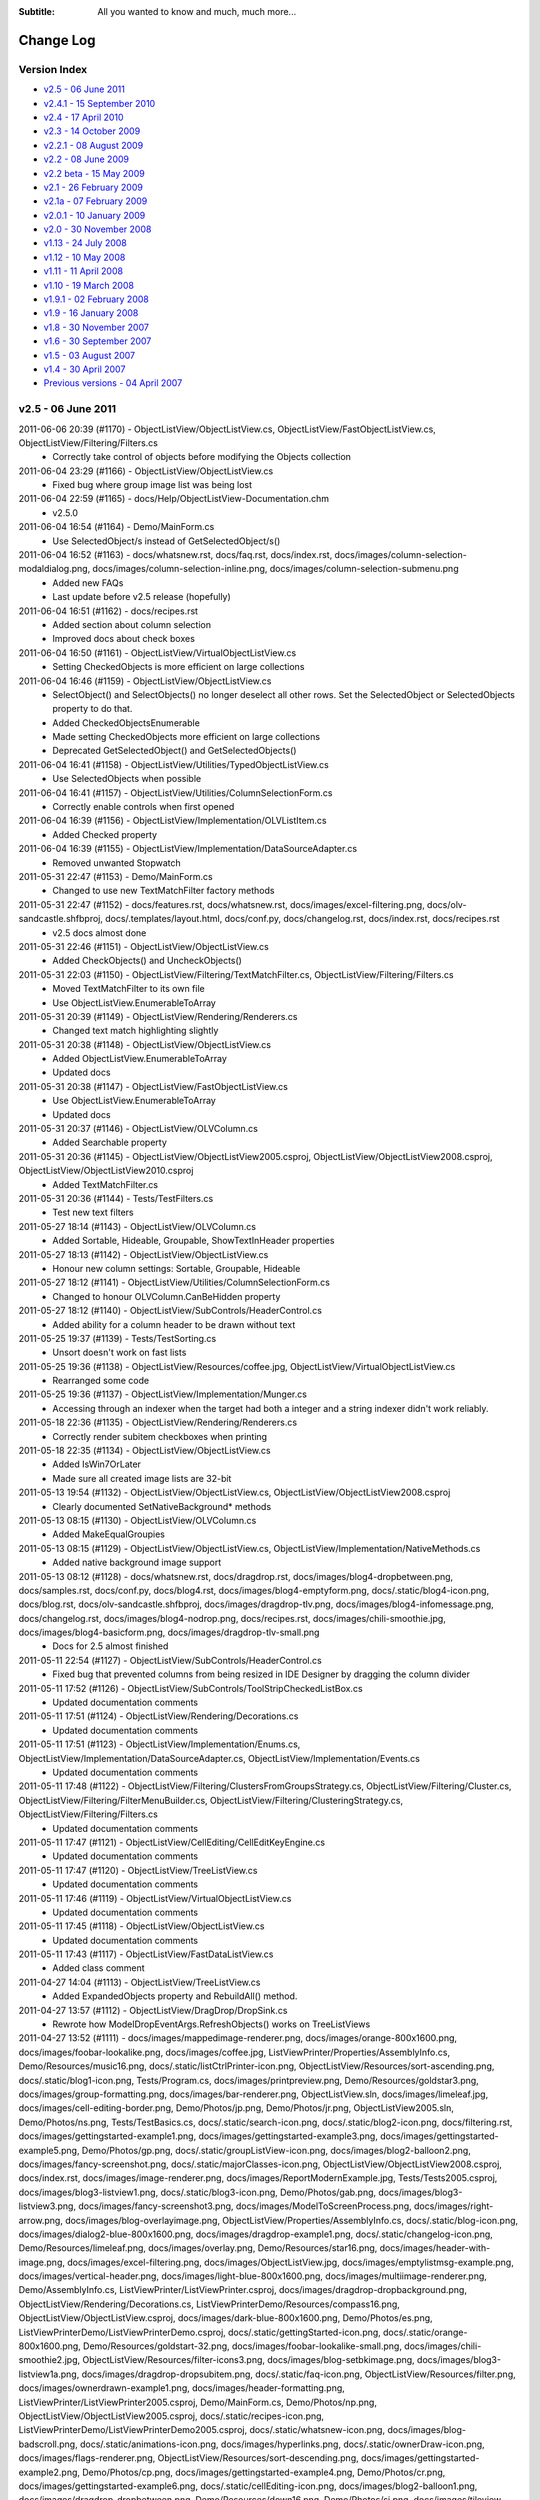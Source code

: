 .. -*- coding: UTF-8 -*-

:Subtitle: All you wanted to know and much, much more...

.. _changelog:

Change Log
==========

Version Index
-------------
* `v2.5 - 06 June 2011`_
* `v2.4.1 - 15 September 2010`_
* `v2.4 - 17 April 2010`_
* `v2.3 - 14 October 2009`_
* `v2.2.1 - 08 August 2009`_
* `v2.2 - 08 June 2009`_
* `v2.2 beta - 15 May 2009`_
* `v2.1 - 26 February 2009`_
* `v2.1a - 07 February 2009`_
* `v2.0.1 - 10 January 2009`_
* `v2.0 - 30 November 2008`_
* `v1.13 - 24 July 2008`_
* `v1.12 - 10 May 2008`_
* `v1.11 - 11 April 2008`_
* `v1.10 - 19 March 2008`_
* `v1.9.1 - 02 February 2008`_
* `v1.9 - 16 January 2008`_
* `v1.8 - 30 November 2007`_
* `v1.6 - 30 September 2007`_
* `v1.5 - 03 August 2007`_
* `v1.4 - 30 April 2007`_
* `Previous versions - 04 April 2007`_


v2.5 - 06 June 2011
-------------------

2011-06-06 20:39 (#1170) - ObjectListView/ObjectListView.cs, ObjectListView/FastObjectListView.cs, ObjectListView/Filtering/Filters.cs
  - Correctly take control of objects before modifying the Objects collection

2011-06-04 23:29 (#1166) - ObjectListView/ObjectListView.cs
  - Fixed bug where group image list was being lost

2011-06-04 22:59 (#1165) - docs/Help/ObjectListView-Documentation.chm
  - v2.5.0

2011-06-04 16:54 (#1164) - Demo/MainForm.cs
  - Use SelectedObject/s instead of GetSelectedObject/s()

2011-06-04 16:52 (#1163) - docs/whatsnew.rst, docs/faq.rst, docs/index.rst, docs/images/column-selection-modaldialog.png, docs/images/column-selection-inline.png, docs/images/column-selection-submenu.png
  - Added new FAQs
  - Last update before v2.5 release (hopefully)

2011-06-04 16:51 (#1162) - docs/recipes.rst
  - Added section about column selection
  - Improved docs about check boxes

2011-06-04 16:50 (#1161) - ObjectListView/VirtualObjectListView.cs
  - Setting CheckedObjects is more efficient on large collections

2011-06-04 16:46 (#1159) - ObjectListView/ObjectListView.cs
  - SelectObject() and SelectObjects() no longer deselect all other rows. Set the SelectedObject or SelectedObjects property to do that.
  - Added CheckedObjectsEnumerable
  - Made setting CheckedObjects more efficient on large collections
  - Deprecated GetSelectedObject() and GetSelectedObjects()

2011-06-04 16:41 (#1158) - ObjectListView/Utilities/TypedObjectListView.cs
  - Use SelectedObjects when possible

2011-06-04 16:41 (#1157) - ObjectListView/Utilities/ColumnSelectionForm.cs
  - Correctly enable controls when first opened

2011-06-04 16:39 (#1156) - ObjectListView/Implementation/OLVListItem.cs
  - Added Checked property

2011-06-04 16:39 (#1155) - ObjectListView/Implementation/DataSourceAdapter.cs
  - Removed unwanted Stopwatch

2011-05-31 22:47 (#1153) - Demo/MainForm.cs
  - Changed to use new TextMatchFilter factory methods

2011-05-31 22:47 (#1152) - docs/features.rst, docs/whatsnew.rst, docs/images/excel-filtering.png, docs/olv-sandcastle.shfbproj, docs/.templates/layout.html, docs/conf.py, docs/changelog.rst, docs/index.rst, docs/recipes.rst
  - v2.5 docs almost done

2011-05-31 22:46 (#1151) - ObjectListView/ObjectListView.cs
  - Added CheckObjects() and UncheckObjects()

2011-05-31 22:03 (#1150) - ObjectListView/Filtering/TextMatchFilter.cs, ObjectListView/Filtering/Filters.cs
  - Moved TextMatchFilter to its own file
  - Use ObjectListView.EnumerableToArray

2011-05-31 20:39 (#1149) - ObjectListView/Rendering/Renderers.cs
  - Changed text match highlighting slightly

2011-05-31 20:38 (#1148) - ObjectListView/ObjectListView.cs
  - Added ObjectListView.EnumerableToArray
  - Updated docs

2011-05-31 20:38 (#1147) - ObjectListView/FastObjectListView.cs
  - Use ObjectListView.EnumerableToArray
  - Updated docs

2011-05-31 20:37 (#1146) - ObjectListView/OLVColumn.cs
  - Added Searchable property

2011-05-31 20:36 (#1145) - ObjectListView/ObjectListView2005.csproj, ObjectListView/ObjectListView2008.csproj, ObjectListView/ObjectListView2010.csproj
  - Added TextMatchFilter.cs

2011-05-31 20:36 (#1144) - Tests/TestFilters.cs
  - Test new text filters

2011-05-27 18:14 (#1143) - ObjectListView/OLVColumn.cs
  - Added Sortable, Hideable, Groupable, ShowTextInHeader properties

2011-05-27 18:13 (#1142) - ObjectListView/ObjectListView.cs
  - Honour new column settings: Sortable, Groupable, Hideable

2011-05-27 18:12 (#1141) - ObjectListView/Utilities/ColumnSelectionForm.cs
  - Changed to honour OLVColumn.CanBeHidden property

2011-05-27 18:12 (#1140) - ObjectListView/SubControls/HeaderControl.cs
  - Added ability for a column header to be drawn without text

2011-05-25 19:37 (#1139) - Tests/TestSorting.cs
  - Unsort doesn't work on fast lists

2011-05-25 19:36 (#1138) - ObjectListView/Resources/coffee.jpg, ObjectListView/VirtualObjectListView.cs
  - Rearranged some code

2011-05-25 19:36 (#1137) - ObjectListView/Implementation/Munger.cs
  - Accessing through an indexer when the target had both a integer and a string indexer didn't work reliably.

2011-05-18 22:36 (#1135) - ObjectListView/Rendering/Renderers.cs
  - Correctly render subitem checkboxes when printing

2011-05-18 22:35 (#1134) - ObjectListView/ObjectListView.cs
  - Added IsWin7OrLater
  - Made sure all created image lists are 32-bit

2011-05-13 19:54 (#1132) - ObjectListView/ObjectListView.cs, ObjectListView/ObjectListView2008.csproj
  - Clearly documented SetNativeBackground* methods

2011-05-13 08:15 (#1130) - ObjectListView/OLVColumn.cs
  - Added MakeEqualGroupies

2011-05-13 08:15 (#1129) - ObjectListView/ObjectListView.cs, ObjectListView/Implementation/NativeMethods.cs
  - Added native background image support

2011-05-13 08:12 (#1128) - docs/whatsnew.rst, docs/dragdrop.rst, docs/images/blog4-dropbetween.png, docs/samples.rst, docs/conf.py, docs/blog4.rst, docs/images/blog4-emptyform.png, docs/.static/blog4-icon.png, docs/blog.rst, docs/olv-sandcastle.shfbproj, docs/images/dragdrop-tlv.png, docs/images/blog4-infomessage.png, docs/changelog.rst, docs/images/blog4-nodrop.png, docs/recipes.rst, docs/images/chili-smoothie.jpg, docs/images/blog4-basicform.png, docs/images/dragdrop-tlv-small.png
  - Docs for 2.5 almost finished

2011-05-11 22:54 (#1127) - ObjectListView/SubControls/HeaderControl.cs
  - Fixed bug that prevented columns from being resized in IDE Designer by dragging the column divider

2011-05-11 17:52 (#1126) - ObjectListView/SubControls/ToolStripCheckedListBox.cs
  - Updated documentation comments

2011-05-11 17:51 (#1124) - ObjectListView/Rendering/Decorations.cs
  - Updated documentation comments

2011-05-11 17:51 (#1123) - ObjectListView/Implementation/Enums.cs, ObjectListView/Implementation/DataSourceAdapter.cs, ObjectListView/Implementation/Events.cs
  - Updated documentation comments

2011-05-11 17:48 (#1122) - ObjectListView/Filtering/ClustersFromGroupsStrategy.cs, ObjectListView/Filtering/Cluster.cs, ObjectListView/Filtering/FilterMenuBuilder.cs, ObjectListView/Filtering/ClusteringStrategy.cs, ObjectListView/Filtering/Filters.cs
  - Updated documentation comments

2011-05-11 17:47 (#1121) - ObjectListView/CellEditing/CellEditKeyEngine.cs
  - Updated documentation comments

2011-05-11 17:47 (#1120) - ObjectListView/TreeListView.cs
  - Updated documentation comments

2011-05-11 17:46 (#1119) - ObjectListView/VirtualObjectListView.cs
  - Updated documentation comments

2011-05-11 17:45 (#1118) - ObjectListView/ObjectListView.cs
  - Updated documentation comments

2011-05-11 17:43 (#1117) - ObjectListView/FastDataListView.cs
  - Added class comment

2011-04-27 14:04 (#1113) - ObjectListView/TreeListView.cs
  - Added ExpandedObjects property and RebuildAll() method.

2011-04-27 13:57 (#1112) - ObjectListView/DragDrop/DropSink.cs
  - Rewrote how ModelDropEventArgs.RefreshObjects() works on TreeListViews

2011-04-27 13:52 (#1111) - docs/images/mappedimage-renderer.png, docs/images/orange-800x1600.png, docs/images/foobar-lookalike.png, docs/images/coffee.jpg, ListViewPrinter/Properties/AssemblyInfo.cs, Demo/Resources/music16.png, docs/.static/listCtrlPrinter-icon.png, ObjectListView/Resources/sort-ascending.png, docs/.static/blog1-icon.png, Tests/Program.cs, docs/images/printpreview.png, Demo/Resources/goldstar3.png, docs/images/group-formatting.png, docs/images/bar-renderer.png, ObjectListView.sln, docs/images/limeleaf.jpg, docs/images/cell-editing-border.png, Demo/Photos/jp.png, Demo/Photos/jr.png, ObjectListView2005.sln, Demo/Photos/ns.png, Tests/TestBasics.cs, docs/.static/search-icon.png, docs/.static/blog2-icon.png, docs/filtering.rst, docs/images/gettingstarted-example1.png, docs/images/gettingstarted-example3.png, docs/images/gettingstarted-example5.png, Demo/Photos/gp.png, docs/.static/groupListView-icon.png, docs/images/blog2-balloon2.png, docs/images/fancy-screenshot.png, docs/.static/majorClasses-icon.png, ObjectListView/ObjectListView2008.csproj, docs/index.rst, docs/images/image-renderer.png, docs/images/ReportModernExample.jpg, Tests/Tests2005.csproj, docs/images/blog3-listview1.png, docs/.static/blog3-icon.png, Demo/Photos/gab.png, docs/images/blog3-listview3.png, docs/images/fancy-screenshot3.png, docs/images/ModelToScreenProcess.png, docs/images/right-arrow.png, docs/images/blog-overlayimage.png, ObjectListView/Properties/AssemblyInfo.cs, docs/.static/blog-icon.png, docs/images/dialog2-blue-800x1600.png, docs/images/dragdrop-example1.png, docs/.static/changelog-icon.png, Demo/Resources/limeleaf.png, docs/images/overlay.png, Demo/Resources/star16.png, docs/images/header-with-image.png, docs/images/excel-filtering.png, docs/images/ObjectListView.jpg, docs/images/emptylistmsg-example.png, docs/images/vertical-header.png, docs/images/light-blue-800x1600.png, docs/images/multiimage-renderer.png, Demo/AssemblyInfo.cs, ListViewPrinter/ListViewPrinter.csproj, docs/images/dragdrop-dropbackground.png, ObjectListView/Rendering/Decorations.cs, ListViewPrinterDemo/Resources/compass16.png, ObjectListView/ObjectListView.csproj, docs/images/dark-blue-800x1600.png, Demo/Photos/es.png, ListViewPrinterDemo/ListViewPrinterDemo.csproj, docs/.static/gettingStarted-icon.png, docs/.static/orange-800x1600.png, Demo/Resources/goldstart-32.png, docs/images/foobar-lookalike-small.png, docs/images/chili-smoothie2.jpg, ObjectListView/Resources/filter-icons3.png, docs/images/blog-setbkimage.png, docs/images/blog3-listview1a.png, docs/images/dragdrop-dropsubitem.png, docs/.static/faq-icon.png, ObjectListView/Resources/filter.png, docs/images/ownerdrawn-example1.png, docs/images/header-formatting.png, ListViewPrinter/ListViewPrinter2005.csproj, Demo/MainForm.cs, Demo/Photos/np.png, ObjectListView/ObjectListView2005.csproj, docs/.static/recipes-icon.png, ListViewPrinterDemo/ListViewPrinterDemo2005.csproj, docs/.static/whatsnew-icon.png, docs/images/blog-badscroll.png, docs/.static/animations-icon.png, docs/images/hyperlinks.png, docs/.static/ownerDraw-icon.png, docs/images/flags-renderer.png, ObjectListView/Resources/sort-descending.png, docs/images/gettingstarted-example2.png, Demo/Photos/cp.png, docs/images/gettingstarted-example4.png, Demo/Photos/cr.png, docs/images/gettingstarted-example6.png, docs/.static/cellEditing-icon.png, docs/images/blog2-balloon1.png, docs/images/dragdrop-dropbetween.png, Demo/Resources/down16.png, Demo/Photos/sj.png, docs/images/tileview-example.png, docs/images/task-list-small.png, Demo/Resources/fav32.png, ObjectListView/Resources/clear-filter.png, Demo/Resources/folder16.png, Demo/Photos/sp.png, docs/images/redbull.jpg, Demo/Resources/movie16.png, docs/.static/dragdrop-icon.png, docs/images/ClassDiagram.png, docs/.static/samples-icon.png, docs/.static/overlays-icon.png, docs/images/blog3-listview2.png, docs/images/fancy-screenshot2.png, docs/images/blog3-listview4.png, Demo/ObjectListViewDemo.csproj, docs/recipes.rst, docs/images/images-renderer.png, docs/.static/filtering-icon.png, docs/.static/dialog2-blue-800x1600.png, docs/images/tileview-ownerdrawn.png, Demo/Resources/redback1.png, docs/images/dragdrop-feedbackcolor.png, ObjectListView/Rendering/TreeRenderer.cs, docs/images/treelistview.png, docs/images/icecream3.jpg, Demo/Resources/redbull.png, docs/.static/index-icon.png, docs/.static/download-icon.png, Demo/Photos/ak.png, docs/.static/light-blue-800x1600.png, Demo/Photos/mb.png, Demo/Resources/tick16.png, docs/images/dragdrop-infomsg.png, docs/images/decorations-example.png, docs/.static/features-icon.png, docs/images/smoothie2.jpg, docs/.static/dark-blue-800x1600.png, docs/images/ClassDiagram-VirtualList.png, docs/images/text-filter-highlighting.png, docs/images/task-list.png, Demo/ObjectListViewDemo2005.csproj
  - Updated docs
  - Gave VS 2005 projects a "2005" suffix

2011-04-25 14:52 (#1110) - ObjectListView/OLVColumn.cs
  - Minor code cleanup

2011-04-25 14:52 (#1109) - ObjectListView/ObjectListView.cs
  - Added SubItemChecking event
  - Fixed bug in handling of NewValue on CellEditFinishing event

2011-04-25 14:50 (#1108) - ObjectListView/FastObjectListView.cs
  - Fixed problem with removing objects from filtered or sorted list

2011-04-25 14:49 (#1107) - ObjectListView/Implementation/Events.cs
  - Added SubItemChecking event

2011-04-25 14:49 (#1106) - ObjectListView/Implementation/OLVListSubItem.cs
  - Added ModelValue property

2011-04-12 18:41 (#1105) - ObjectListView/ObjectListView.cs, ObjectListView/Resources/filter.png, ObjectListView/OLVColumn.cs, ObjectListView/Resources/sort-descending.png, ObjectListView/Properties/Resources.resx, ObjectListView/Resources/clear-filter.png, ObjectListView/ObjectListView2008.csproj, ObjectListView/Filtering/FilterMenuBuilder.cs, ObjectListView/Properties/Resources.Designer.cs, ObjectListView/Resources, ObjectListView/SubControls/HeaderControl.cs, ObjectListView/ObjectListView.csproj, ObjectListView/Resources/sort-ascending.png, ObjectListView/Resources/filter-icons3.png, ObjectListView/ObjectListView2010.csproj
  - Added images to menus
  - Added ability to put filter indicator in a column's header

2011-04-08 13:04 (#1104) - ObjectListView/TreeListView.cs, ObjectListView/Implementation/Events.cs
  - Added Expanding, Expanded, Collapsing and Collapsed events to TreeListView

2011-04-08 09:56 (#1102) - docs/whatsnew.rst, docs/filtering.rst, docs/listCtrlPrinter.rst, docs/overlays.rst, docs/conf.py, docs/majorClasses.rst, docs/changelog.rst, docs/download.rst, docs/index.rst, docs/recipes.rst, docs/images/text-filter-highlighting.png
  - Updated docs

2011-04-08 09:54 (#1099) - ObjectListView/TreeListView.cs
  - Clear cached info after refreshing objects

2011-04-05 19:56 (#1098) - ObjectListView/VirtualObjectListView.cs
  - CheckedObjects now only returns objects that are currently in the list.
  - ClearObjects() now resets all check state info.

2011-04-05 19:55 (#1097) - ObjectListView/OLVColumn.cs
  - Hide ValueBasedFilter property from code generator

2011-04-05 19:55 (#1096) - ObjectListView/ObjectListView.cs
  - Alternate colours are now only applied in Details view (as they always should have been)
  - Alternate colours are now correctly recalculated after removing objects

2011-04-05 19:54 (#1095) - ObjectListView/FastObjectListView.cs
  - Optimize EnumerableToArray for most common cases

2011-04-04 20:00 (#1094) - Demo/MainForm.Designer.cs, Demo/MainForm.cs, Demo/MainForm.resx
  - Make sure that buttons do what they are supposed to
  - Added tooltips to quite a few controls

2011-04-04 19:59 (#1093) - ObjectListView/DragDrop/DragSource.cs
  - Updated comment

2011-04-04 19:58 (#1092) - ObjectListView/Filtering/ClustersFromGroupsStrategy.cs
  - Updated comment

2011-04-04 19:58 (#1091) - ObjectListView/Rendering/Decorations.cs
  - Added ability to have a gradient background on BorderDecoration

2011-04-04 19:57 (#1090) - ObjectListView/Rendering/TreeRenderer.cs
  - Initial version

2011-04-04 19:57 (#1089) - ObjectListView/ObjectListView.cs
  - Tweaked UseTranslucentSelection and UseTranslucentHotItem to look (a little) more like Vista/Win7.
  - Rearranged some properties and methods

2011-04-01 18:13 (#1088) - ObjectListView/OLVColumn.cs
  - Separated from ObjectListView.cs

2011-04-01 18:13 (#1087) - ObjectListView/ObjectListView.cs
  - Added SelectColumnOnRightClickBehaviour to allow the selecting of columns mechanism to be changed. Can now be InlineMenu (the default), SubMenu, or ModelDialog.
  - ColumnSelectionForm was moved from the demo into the ObjectListView project itself.
  - Ctrl-C copying is now able to use the DragSource to create the data transfer object (controlled via CopySelectionOnControlCUsesDragSource property).
  - Added GetFirstNonNullValue()
  - Split many classes out of the ObjectListView.cs file

2011-04-01 18:09 (#1086) - ObjectListView/Implementation/Enums.cs, ObjectListView/Implementation/OlvListViewHitTestInfo.cs, ObjectListView/Implementation/DropSink.cs, ObjectListView/Implementation/OLVListItem.cs, ObjectListView/Implementation/Delegates.cs, ObjectListView/Implementation/DragSource.cs, ObjectListView/Implementation/GroupingParameters.cs, ObjectListView/Implementation/NullableDictionary.cs, ObjectListView/Implementation/OLVListSubItem.cs
  - Added and removed files

2011-04-01 18:08 (#1085) - ObjectListView/Filtering/FirstLetterClusteringStrategy.cs, ObjectListView/Filtering/ClustersFromGroupsStrategy.cs, ObjectListView/Filtering/IClusteringStrategy.cs, ObjectListView/Filtering/DateTimeClusteringStrategy.cs, ObjectListView/Filtering/FilterMenuBuilder.cs, ObjectListView/Filtering/ClusteringStrategy.cs
  - Added new strategies
  - Strategies are given a column when they are assigned, not when they are created
  - "Apply" button on Filter menu is now a menu item, rather than just a button. It was too easy for a mouse click to miss as a button.

2011-04-01 18:05 (#1084) - ObjectListView/DragDrop, ObjectListView/DragDrop/DragSource.cs, ObjectListView/DragDrop/OLVDataObject.cs, ObjectListView/DragDrop/DropSink.cs
  - Initial checkin

2011-04-01 18:05 (#1083) - ObjectListView/CellEditing/EditorRegistry.cs
  - Use OLVColumn.DataType if the value to be edited is null

2011-04-01 18:04 (#1082) - ObjectListView/ObjectListView2008.csproj, ObjectListView/ObjectListView.csproj, ObjectListView/ObjectListView2010.csproj
  - Added newly created files

2011-04-01 18:03 (#1081) - ObjectListView/TreeListView.cs
  - Moved TreeRenderer to its own file

2011-04-01 18:02 (#1080) - ObjectListView/VirtualObjectListView.cs
  - Filtering on grouped virtual lists no longer behaves strangely

2011-04-01 18:01 (#1079) - ObjectListView/FastObjectListView.cs
  - Made GetNthObject() more defensive

2011-04-01 18:01 (#1078) - Demo/ColumnSelectionForm.Designer.cs, Demo/ColumnSelectionForm.cs, Demo/MainForm.Designer.cs, Demo/ObjectListViewDemo2008.csproj, Demo/MainForm.cs, Demo/ObjectListViewDemo.csproj, Demo/ObjectListViewDemo2010.csproj, Demo/ColumnSelectionForm.resx, Demo/MainForm.resx
  - Moved ColumnSelectionForm to main ObjectListView project
  - Gave olvComplex.BirthdayColumn a specific clustering strategy

2011-03-20 16:45 (#1077) - ObjectListView/ObjectListView.cs, ObjectListView/VirtualObjectListView.cs, ObjectListView/CellEditing/CellEditKeyEngine.cs
  - All model object comparisons now use Equals rather than == (thanks to vulkanino)
  - [Small Break] SelectedItem, GetNextItem() and GetPreviousItem() now accept and return OLVListView rather than ListViewItems.

2011-03-20 16:27 (#1076) - ObjectListView/ObjectListView.csproj
  - Added missing files to project. Reorganized

2011-03-20 16:26 (#1075) - ObjectListView/ObjectListView2010.csproj
  - Signed project

2011-03-20 16:23 (#1074) - ObjectListView/ObjectListView2008.csproj
  - Changed project to reflect file structure

2011-03-12 10:59 (#1073) - Demo/MainForm.Designer.cs, Demo/MainForm.cs, ObjectListView/VirtualObjectListView.cs, Demo/MainForm.resx
  - Try to make CheckBoxes = false work on Virtual lists

2011-03-08 19:45 (#1072) - ObjectListView/ObjectListView.cs, ObjectListView/Implementation/DataSourceAdapter.cs, ObjectListView/DataListView.cs, ObjectListView/VirtualObjectListView.cs, ObjectListView/TreeListView.cs, ObjectListView/CellEditing/CellEditKeyEngine.cs, ObjectListView/Implementation/Events.cs, ObjectListView/FastObjectListView.cs, ObjectListView/ObjectListView2010.csproj
  - Merged FastDataListView into trunk
  - Added OnFreezing() event

2011-03-07 23:49 (#1058) - ObjectListView/CellEditing/CellEditors.cs, ObjectListView/Filtering/ToolStripCheckedListBox.cs, ObjectListView/Filtering/IClusteringStrategy.cs, ObjectListView/CellEditing/EditorRegistry.cs, ObjectListView/Filtering/FilterMenuBuilder.cs, ObjectListView/Filtering/Cluster.cs, ObjectListView/ExcelFiltering.cs, ObjectListView/CellEditing/CellEditKeyEngine.cs, ObjectListView/Filters.cs, ObjectListView/CellEditors.cs, ObjectListView/Filtering/ICluster.cs, ObjectListView/Filtering/FirstLetterClusteringStrategy.cs, ObjectListView/Filtering, ObjectListView/CellEditing, ObjectListView/CellEditKeyEngine.cs, ObjectListView/Filtering/ClusteringStrategy.cs, ObjectListView/Filtering/Filters.cs, ObjectListView/ObjectListView2010.csproj
  - Finished new cell editing scheme
  - Finished (almost) filtering

2011-03-07 23:44 (#1057) - ObjectListView/ObjectListView.cs
  - [Big] Added Excel-style filtering. Right click on a header to show a Filtering menu.
  - Added CellEditKeyEngine to allow key handling to be completely customised. Add CellEditTabChangesRows and CellEditEnterChangesRows to show some of these abilities.

2011-03-07 00:18 (#1056) - ObjectListView/ObjectListView.cs, ObjectListView/CellEditKeyEngine.cs, ObjectListView/ExcelFiltering.cs
  - Added OLVColumn.AutoCompleteEditorMode in preference to AutoCompleteEditor (which is now just a wrapper)
  - Added lots of docs

2011-03-05 15:01 (#1051) - ObjectListView/HeaderControl.cs
  - Added owner drawn delegate for column heading

2011-03-05 15:00 (#1050) - ObjectListView/Filters.cs
  - Added OneOfFilter

2011-03-05 15:00 (#1049) - ObjectListView/DragSource.cs
  - Use IList rather than List for public methods

2011-02-25 09:39 (#1048) - ListViewPrinterDemo/ListViewPrinterDemo2010.csproj, ObjectListView/ExcelFiltering.cs, ListViewPrinter/ListViewPrinter2010.csproj, Tests/Tests2010.csproj, ObjectListView2010.sln, ObjectListView/ObjectListView2010.csproj
  - Added VS2010 projects

2011-02-25 09:34 (#1046) - ObjectListView/VirtualGroups.cs
  - Correctly honor group comparer and collapsible groups settings

2011-02-25 09:33 (#1045) - ObjectListView/TreeListView.cs
  - TreeListView can now be word wrapped
  - The renderer now must be a TreeRenderer

2011-02-25 09:32 (#1044) - ObjectListView/Renderers.cs
  - Word wrap requires GDI+ renderering

2011-02-25 09:31 (#1043) - ObjectListView/ObjectListView.cs
  - Preserve word wrap settings on TreeListView
  - Resize last group to keep it on screen

2011-02-25 09:28 (#1042) - ObjectListView/NativeMethods.cs
  - Added HasHorizontalScrollBar()

2011-02-25 09:28 (#1041) - ObjectListView/Groups.cs
  - Minor formatting tweaks

2011-02-25 09:27 (#1040) - ObjectListView/Filters.cs
  - Added CompositeModelFilter
  - Removed all tabs

2011-01-06 07:55 (#1039) - ObjectListView/ObjectListView.cs, ObjectListView/HeaderControl.cs
  - Honour showSortIndicators setting

2011-01-06 07:53 (#1038) - ObjectListView/DragSource.cs
  - Added ability to include column headers in data object

2010-11-16 21:37 (#1037) - Tests/TestGenerator.cs
  - Added tests for DisplayIndex in Generator tests

2010-11-16 21:36 (#1036) - ObjectListView/ObjectListView.cs, ObjectListView/Attributes.cs, ObjectListView/Generator.cs
  - Fixed (once and for all) DisplayIndex problem with Generator
  - Changed the serializer used in SaveState()/RestoreState() so that it resolves on class name alone.
  - Fixed bug in GroupWithItemCountSingularFormatOrDefault
  - Fixed strange flickering in grouped, owner drawn OLV's using RefreshObject()

2010-11-10 05:05 (#1035) - ObjectListView/ObjectListView.cs
  - Fixed problem with newly added columns in the AllColumns collection always coming to the front
  - Fixed flickering problem involving owner drawn, grouped OLV on Vista and Win7 when using RefreshObjects()



v2.4.1 - 15 September 2010
--------------------------

2010-09-15 07:42 (#1030) - docs/whatsnew.rst, docs/changelog.rst, docs/download.rst, docs/gettingStarted.rst, docs/recipes.rst
  - Final v2.4.1

2010-09-14 11:22 (#1028) - Demo/MainForm.Designer.cs, Demo/MainForm.resx
  - Make sure the image list for TreeListView demo is 32-bit

2010-09-14 11:07 (#1025) - docs/.static/initial.css, docs/whatsnew.rst, docs/.static/structure.css, docs/.templates/layout.html, docs/index.rst
  - Final tweaks before v2.4.1 release

2010-09-14 11:03 (#1023) - ObjectListView/ObjectListView.cs, ObjectListView/Munger.cs, ObjectListView/VirtualListDataSource.cs, ObjectListView/DragSource.cs, ObjectListView/DataListView.cs, ObjectListView/ObjectListView2008.csproj, ObjectListView/TypedObjectListView.cs, ObjectListView/Events.cs, ObjectListView/Overlays.cs, ObjectListView/VirtualObjectListView.cs, ObjectListView/Filters.cs, ObjectListView/CellEditors.cs, ObjectListView/Decorations.cs, ObjectListView/Adornments.cs, ObjectListView/NativeMethods.cs, ObjectListView/FastObjectListView.cs, ObjectListView/GlassPanelForm.cs, ObjectListView/Groups.cs, ObjectListView/Styles.cs, ObjectListView/ObjectListView.DesignTime.cs, ObjectListView/VirtualGroups.cs, ObjectListView/TreeListView.cs, ObjectListView/Attributes.cs, ObjectListView/Generator.cs, ObjectListView/Renderers.cs, ObjectListView/DropSink.cs, ObjectListView/HeaderControl.cs, ObjectListView/ToolTipControl.cs, ObjectListView/Comparers.cs
  - Updated XML documentation

2010-08-30 17:42 (#1021) - ObjectListView/Properties/AssemblyInfo.cs
  - Updated to v2.4.1

2010-08-30 17:42 (#1020) - docs/whatsnew.rst, docs/changelog.rst, docs/recipes.rst
  - Updated to v2.4.1

2010-08-30 17:41 (#1019) - Demo/AssemblyInfo.cs
  - Updated to v2.4.1

2010-08-28 15:25 (#1017) - docs/features.rst, docs/images/vertical-header.png, docs/whatsnew.rst, docs/images/header-with-image.png, docs/.templates/layout.html, docs/conf.py, docs/changelog.rst, docs/recipes.rst, docs/images/cell-editing-border.png
  - Updated demo for v2.4.1

2010-08-28 15:24 (#1016) - Demo/MainForm.Designer.cs, Demo/MainForm.cs, Demo/MainForm.resx
  - Updated demo for v2.4.1

2010-08-28 15:24 (#1015) - ObjectListView/Events.cs, ObjectListView/Overlays.cs, ObjectListView/TreeListView.cs, ObjectListView/Renderers.cs, ObjectListView/Adornments.cs
  - In IDE, all ObjectListView properties are now in a single "ObjectListView" category, rather than splitting them between "Appearance" and "Behavior" categories.

2010-08-28 15:23 (#1014) - ObjectListView/DropSink.cs
  - Removed duplicate AcceptExternal property

2010-08-28 15:22 (#1013) - ObjectListView/Generator.cs
  - Generator now also resets sort columns

2010-08-28 15:21 (#1012) - ObjectListView/ObjectListView.cs
  - Fixed bug where setting OLVColumn.CheckBoxes to false gave it a renderer specialized for checkboxes. Oddly, this made Generator created owner drawn lists appear to be completely empty.
  - In IDE, all ObjectListView properties are now in a single "ObjectListView" category, rather than splitting them between "Appearance" and "Behavior" categories.
  - Added GroupingParameters.GroupComparer to allow groups to be sorted in a customizable fashion.
  - Sorting of items within a group can be disabled by setting GroupingParameters.PrimarySortOrder to None.

2010-08-28 15:20 (#1011) - ObjectListView/Comparers.cs
  - Removed ListViewGroupComparer since it hasn't been used for a couple of versions

2010-08-24 21:16 (#1010) - ObjectListView/ObjectListView.cs
  - Added OLVColumn.IsHeaderVertical to make a column draw its header vertical.
  - Added OLVColumn.HeaderTextAlign to control the alignment of a column's header text.
  - Added HeaderMaximumHeight to limit how tall the header section can become

2010-08-24 21:15 (#1009) - ObjectListView/HeaderControl.cs
  - Added ability to draw header vertically (thanks to Mark Fenwick)
  - Uses OLVColumn.HeaderTextAlign to decide how to align the column's header

2010-08-24 21:14 (#1008) - ObjectListView/Renderers.cs
  - CheckBoxRenderer handles hot boxes and correctly vertically centers the box.

2010-08-24 21:14 (#1007) - ObjectListView/DropSink.cs
  - Moved AcceptExternal property up to SimpleDragSource.

2010-08-18 20:17 (#1006) - docs/whatsnew.rst, docs/changelog.rst, docs/recipes.rst
  - Getting ready for v2.4.1

2010-08-18 20:17 (#1005) - ListViewPrinter/ListViewPrinter2008.csproj, ListViewPrinter/BrushForm.cs, ListViewPrinter/lvp-keyfile.snk
  - Change to use snk file rather than password protected pfx

2010-08-18 20:15 (#1003) - ObjectListView/DragSource.cs
  - Allow values from hidden columns to be included in data object

2010-08-18 20:15 (#1002) - ObjectListView/GlassPanelForm.cs
  - Added WS_EX_TOOLWINDOW style so that the form won't appear in Alt-Tab list.

2010-08-18 20:14 (#1001) - ObjectListView/ObjectListView.cs
  - Fixed long standing bug where having 0 columns caused a InvalidCast exception.
  - Added IncludeAllColumnsInDataObject property
  - Improved BuildList(bool) so that it preserves scroll position even when the listview is grouped.

2010-08-18 20:13 (#1000) - ObjectListView/olv-keyfile.snk, ObjectListView/keyfile.pfx, ObjectListView/ObjectListView2008.csproj
  - Change to use snk file rather than password protected pfx

2010-08-12 11:37 (#999) - Demo/ShellUtilities.cs
  - SysImageListHelper uses 32-bit images by default

2010-08-12 11:35 (#998) - Tests/Program.cs, Tests/TestMunger.cs
  - Removed unused tests

2010-08-12 11:34 (#997) - ObjectListView/ObjectListView.cs, ObjectListView/ObjectListView.DesignTime.cs, ObjectListView/Overlays.cs
  - Changing RowHeight no longer messes with the image list at design time

2010-08-12 11:33 (#996) - ObjectListView/Munger.cs
  - Code cleanup before release
  - Setting values now uses new scheme
  - Refactored into Munger/SimpleMunger. 3x faster!

2010-08-10 17:40 (#995) - ObjectListView/ObjectListView.cs, ObjectListView/Events.cs, ObjectListView/HeaderControl.cs
  - Column headers can now have an image (via OLVColumn.HeaderImageKey)
  - Cell editing event have NewValue property

2010-08-10 17:35 (#994) - ObjectListView/CellEditors.cs
  - Added new boolean editor

2010-08-10 17:34 (#993) - ObjectListView/keyfile.pfx, ObjectListView/ObjectListView2008.csproj
  - Made ObjectListView.dll signed

2010-08-10 17:32 (#992) - Tests/Program.cs, Tests/Tests2008.csproj, Tests/TestMunger.cs
  - Added new munger tests

2010-08-10 17:31 (#991) - ObjectListView/Munger.cs
  - Refactored into Munger/SimpleMunger

2010-08-03 17:43 (#990) - ObjectListView/GlassPanelForm.cs, ObjectListView/ObjectListView.cs, ObjectListView/Filters.cs, ObjectListView/DropSink.cs, ObjectListView/HeaderControl.cs, ObjectListView/Renderers.cs, ObjectListView/Decorations.cs, ObjectListView/CustomDictionary.xml
  - Subitem checkboxes improvments: obey IsEditable, can be hot, can be disabled.
  - No more flickering of selection when tabbing between cells
  - Added EditingCellBorderDecoration to make it clearer which cell is being edited.
  - Added ObjectListView.SmoothingMode to control the smoothing of all graphics operations
  - Columns now cache their group item format strings so that they still work as grouping columns after they have been removed from the listview.

2010-07-25 15:06 (#989) - ObjectListView/ObjectListView.cs, ObjectListView/FastObjectListView.cs
  - Added Unsort
  - Trigger OnClick event
  - Invalidate the control before and after cell editing to make sure it looks right

2010-07-25 15:01 (#988) - ObjectListView/Decorations.cs
  - Added EditingCellBorderDecoration

2010-07-25 15:00 (#987) - ObjectListView/Styles.cs, ObjectListView/ObjectListView.DesignTime.cs, ObjectListView/Overlays.cs, ObjectListView/VirtualObjectListView.cs, ObjectListView/TreeListView.cs, ObjectListView/VirtualGroups.cs, ObjectListView/ObjectListView.FxCop, ObjectListView/DropSink.cs, ObjectListView/Adornments.cs, ObjectListView/NativeMethods.cs, ObjectListView/CustomDictionary.xml, ObjectListView/ToolTipControl.cs
  - Correct some FxCop annoyances

2010-07-25 14:56 (#986) - Tests/TestSorting.cs
  - Added test for Unsort

2010-06-23 21:58 (#985) - Demo/MainForm.Designer.cs, Demo/MainForm.cs, Demo/MainForm.resx
  - Gave filter on Fast tab the ability to use regex, prefix or normal matching

2010-06-23 21:57 (#984) - ObjectListView/ObjectListView.cs, ObjectListView/NativeMethods.cs
  - Avoid bug in underlying ListView control where virtual lists in SmallIcon view generate GETTOOLINFO msgs with invalid item indicies.
  - Fixed bug where FastObjectListView would throw an exception when showing hyperlinks in any view except Details.
  - Properly fix problems with ChangeToFilteredColumns() and hiding columns

2010-06-23 21:54 (#983) - ObjectListView/Events.cs, ObjectListView/Filters.cs, ObjectListView/Renderers.cs
  - Gave TextMatchFilter the ability to find all matches in a string
  - Better handle invalid regexs in TextMatchFilter
  - Major rework of HighlightTextRenderer. Now uses TextMatchFilter directly. Draw highlighting underneath text to improve legibility. Works with new TextMatchFilter FindAll capabilities.

2010-06-23 21:50 (#982) - Tests/TestFilters.cs, Tests/TestFormatting.cs
  - Added Filter FindAll tests

2010-06-16 07:36 (#981) - Tests/TestBasics.cs
  - Added tests for AddObjects and RemoveObjects

2010-06-16 07:35 (#980) - ObjectListView/ObjectListView.cs, ObjectListView/VirtualObjectListView.cs, ObjectListView/TreeListView.cs, ObjectListView/FastObjectListView.cs, ObjectListView/ToolTipControl.cs
  - Fixed bug in ChangeToFilteredColumns() that resulted in column display order being lost when a column was hidden
  - Fixed bug in FOLV which prevented objects from being deleted
  - Fixed bug in Tree.RemoveObjects() which resulted in removed objects being reported as still existing.
  - Renamed ObjectListView.IsVista to ObjectListView.IsVistaOrLater

2010-06-10 23:09 (#979) - Tests/Program.cs, ObjectListView/ObjectListView.cs, Tests/TestFilters.cs, ObjectListView/Filters.cs
  - Upgrade TextMatchFilter. Now handles prefix matching and regex's
  - OLVColumn.ValueToString() always returns a String (as it always should have)

2010-05-01 17:14 (#976) - ObjectListView/ObjectListView.cs, ObjectListView/Renderers.cs
  - Added OLVColumn.WordWrap property



v2.4 - 17 April 2010
--------------------

2010-04-16 18:06 (#971) - Demo/MainForm.Designer.cs, Demo/MainForm.cs, Demo/MainForm.resx
  - Gave complex tab a "hot style" combo box

2010-04-16 18:05 (#970) - ObjectListView/ObjectListView.cs
  - Avoid checkbox munging bug in standard ListView when shift clicking on non-primary columns when FullRowSelect is true.

2010-04-16 18:04 (#969) - ObjectListView/Decorations.cs
  - Tweaked LightBoxDecoration a little

2010-04-14 21:34 (#964) - ObjectListView/GlassPanelForm.cs, ObjectListView/ObjectListView.cs, ObjectListView/VirtualListDataSource.cs, ObjectListView/Styles.cs, ObjectListView/Events.cs, ObjectListView/VirtualObjectListView.cs, ObjectListView/Attributes.cs, ObjectListView/Generator.cs, ObjectListView/Filters.cs, ObjectListView/HeaderControl.cs, ObjectListView/Renderers.cs, ObjectListView/FastObjectListView.cs
  - Prevent object disposed errors when mouse event handlers cause the ObjectListView to be destroyed (e.g. closing a form during a double click event).

2010-04-14 21:14 (#963) - docs/.static/objectlistview-animations.html, docs/.static/swfobject_modified.js, docs/whatsnew.rst, docs/.static/sparkle-garish-example.swf, docs/.static/sparkle-animations.html, docs/animations.rst, docs/.static/objectListView-animation.swf, docs/recipes.rst, docs/.static/expressInstall.swf, docs/.static/objectListView-simple-animation.swf, docs/.static/sparkle-simple-example.swf
  - Added animations and graphics

2010-04-12 22:45 (#961) - docs/features.rst, docs/whatsnew.rst, docs/.templates/layout.html, docs/changelog.rst, docs/faq.rst, docs/recipes.rst
  - Still more changes for v2.4

2010-04-12 22:45 (#960) - ObjectListView/ObjectListView.cs
  - Fixed group sorting order bug

2010-04-11 22:29 (#959) - ObjectListView/GlassPanelForm.cs, ObjectListView/ObjectListView.cs, ObjectListView/VirtualObjectListView.cs, ObjectListView/Properties/AssemblyInfo.cs, ObjectListView/ToolTipControl.cs
  - Prevent hyperlink processing from triggering spurious MouseUp events
  - Space filling columns correctly resize upon initial display
  - ShowHeaderInAllViews is better but still not working reliably.
  - Changed version to v2.4
  - Removed some Trace.WriteLines
  - Updated some comments

2010-04-11 22:08 (#958) - docs/whatsnew.rst, docs/animations.rst, docs/download.rst
  - Updated ready for v2.4
  - Added link to Sparkle project

2010-04-03 20:51 (#956) - docs/features.rst, docs/whatsnew.rst, docs/animations.rst, docs/changelog.rst, docs/index.rst, docs/recipes.rst
  - Added more v2.4 documentation, esp animations

2010-03-24 18:20 (#954) - docs/faq.rst, docs/recipes.rst
  - Updates recipes with new header formatting scheme
  - Explained how to hide a primary column

2010-03-24 18:19 (#953) - ObjectListView/ObjectListView.cs, Demo/MainForm.Designer.cs, Demo/MainForm.cs, ObjectListView/Styles.cs, ObjectListView/HeaderControl.cs, Demo/MainForm.resx
  - Tweaked header styles. Now work flawlessly (famous last words)

2010-03-23 07:41 (#952) - ObjectListView/ObjectListView.cs, Demo/MainForm.Designer.cs, Demo/ObjectListViewDemo2008.csproj, Demo/MainForm.cs, ObjectListView/Styles.cs, ObjectListView/HeaderControl.cs, Demo/MainForm.resx
  - Added headerFormatStyle and supporting code

2010-03-17 20:32 (#948) - ObjectListView/ObjectListView.cs, ObjectListView/TreeListView.cs, ObjectListView/Renderers.cs
  - Changed object checking so that objects can be pre-checked before they are added to the list.
  - Made all Tree related class public so they can subclassed
  - TreeRenderers are now HighlightTextRenderers so they can do text highlighting

2010-03-16 16:56 (#947) - Demo/MainForm.Designer.cs, Demo/MainForm.cs, Demo/MainForm.resx
  - TreeListView now shows filtering
  - Made naming of lists consistent

2010-03-16 16:55 (#946) - docs/recipes.rst
  - Added section about filtering and virtual lists

2010-03-16 16:53 (#945) - ObjectListView/ObjectListView.cs, ObjectListView/FastObjectListView.cs
  - Hide "Groups" property so it is not visible within the IDE properties grid

2010-03-16 16:52 (#944) - ObjectListView/TreeListView.cs
  - TreeListView now supports filtering

2010-03-16 16:50 (#943) - Tests/TestFilters.cs
  - Removed ListFilter tests from TreeListView

2010-03-13 20:48 (#942) - ObjectListView/ObjectListView.cs, Demo/MainForm.Designer.cs, docs/animations.rst, docs/conf.py, docs/faq.rst, docs/index.rst, docs/recipes.rst, Demo/MainForm.resx
  - Ctrl-A now selects all if SelectAllOnControlA is true
  - Updated docs
  - F2 is no longer swallowed

2010-03-11 20:30 (#941) - ObjectListView/GlassPanelForm.cs, ObjectListView/ObjectListView.cs, Demo/MainForm.Designer.cs, , Demo/MainForm.resx
  - Overylays work correctly in MDI applications (more or less)

2010-03-11 17:15 (#940) - ObjectListView/GlassPanelForm.cs, ObjectListView/ObjectListView.cs, ObjectListView/VirtualListDataSource.cs, ObjectListView/ObjectListView2008.csproj, ObjectListView/Events.cs, ObjectListView/VirtualObjectListView.cs, ObjectListView/TreeListView.cs, ObjectListView/VirtualGroups.cs, ObjectListView/Filters.cs, ObjectListView/DropSink.cs, ObjectListView/Renderers.cs, ObjectListView/Adornments.cs, ObjectListView/FastObjectListView.cs
  - Added filtering, and HighlightTextRenderer
  - Overlays now work with MDI

2010-03-11 17:13 (#939) - ListViewPrinter/ListViewPrinter.cs
  - Fixed bug with cell values using special renderers

2010-03-11 17:12 (#938) - docs/animations.rst, docs/faq.rst, docs/recipes.rst, docs/images/text-filter-highlighting.png
  - Added animation docs
  - Added filter docs

2010-03-11 17:12 (#937) - Demo/MainForm.Designer.cs, Demo/ObjectListViewDemo2008.csproj, Demo/Resource1.Designer.cs, Demo/MainForm.cs, Demo/OlvDecorationAdapter.cs, Demo/Resources/goldstart-32.png, Demo/MainForm.resx, Demo/Resource1.resx
  - Added filtering demos
  - Add animations

2010-03-11 17:11 (#936) - ObjectListView2008.sln
  - Added Sparkle library for animations

2010-03-11 17:11 (#935) - Tests/Tests2008.csproj, Tests/TestFilters.cs
  - Added tests for filters

2010-01-19 23:10 (#922) - ObjectListView/ObjectListView.cs
  - Overlays can be turned off. They also only work on 32-bit displays

2009-10-31 07:03 (#919) - ObjectListView/ObjectListView.cs, ObjectListView/Renderers.cs
  - Plugged possible resource leak by using using() with CreateGraphics()

2009-10-31 07:01 (#918) - ObjectListView/HeaderControl.cs
  - Plugged GDI resource leak, where font handles were created during custom drawing, but never destroyed

2009-10-30 00:56 (#917) - ObjectListView/ObjectListView.cs
  - Fix bug when right clicking in the empty area of the header

2009-10-30 00:55 (#916) - ObjectListView/GlassPanelForm.cs
  - Use FindForm() rather than TopMostControl, since the latter doesn't work as I expected when the OLV is part of an MDI child window.

2009-10-28 09:35 (#915) - ObjectListView/ObjectListView.cs
  - Redraw the control after setting EmptyListMsg property
  - Added Dispose() method to properly release resources

2009-10-28 09:34 (#914) - ObjectListView/VirtualListDataSource.cs, ObjectListView/Munger.cs, ObjectListView/DragSource.cs, ObjectListView/DataListView.cs, ObjectListView/TypedObjectListView.cs, ObjectListView/Events.cs, ObjectListView/Overlays.cs, ObjectListView/VirtualObjectListView.cs, ObjectListView/CellEditors.cs, ObjectListView/NativeMethods.cs, ObjectListView/Decorations.cs, ObjectListView/Adornments.cs, ObjectListView/FastObjectListView.cs, ObjectListView/GlassPanelForm.cs, ObjectListView/Groups.cs, ObjectListView/Styles.cs, ObjectListView/ObjectListView.DesignTime.cs, ObjectListView/VirtualGroups.cs, ObjectListView/TreeListView.cs, ObjectListView/Attributes.cs, ObjectListView/Generator.cs, ObjectListView/Renderers.cs, ObjectListView/DropSink.cs, ObjectListView/HeaderControl.cs, ObjectListView/ToolTipControl.cs, ObjectListView/Comparers.cs
  - Added v2.3 marker

2009-10-18 23:27 (#913) - ObjectListView/ObjectListView.cs
  - Redraw the control after changing the empty msg



v2.3 - 14 October 2009
----------------------

2009-10-14 07:28 (#910) - docs/images/fancy-screenshot2.png, docs/samples.rst, docs/.templates/layout.html, docs/changelog.rst, docs/index.rst
  - v2.3 release

2009-10-04 05:51 (#905) - ObjectListView/ObjectListView.cs
  - Explain why we need ApplyExtendedStyles() instead of using CreateParams

2009-10-04 05:50 (#904) - ObjectListView/HeaderControl.cs
  - Handle when ListView.HeaderStyle is None

2009-10-04 05:50 (#903) - ObjectListView/Adornments.cs
  - Update some DefaultValues so that code generation is better

2009-09-29 04:49 (#900) - Demo/MainForm.Designer.cs, Demo/MainForm.cs, Demo/MainForm.resx
  - Use DescribedTaskRenderer to show that it works

2009-09-29 04:48 (#899) - ObjectListView/Renderers.cs
  - Added DescribedTaskRenderer

2009-09-29 04:48 (#898) - docs/samples.rst, docs/.templates/layout.html, docs/.static/samples-icon.png
  - Updates samples
  - Put Samples into main menu

2009-09-23 08:20 (#888) - ObjectListView/ToolTipControl.cs
  - Removed debug print

2009-09-23 08:20 (#887) - ObjectListView/Decorations.cs
  - Added LeftColumn and RightColumn to RowBorderDecoration

2009-09-23 08:19 (#886) - ObjectListView/Adornments.cs
  - Added Wrap property to TextAdornment, to allow text wrapping to be disabled
  - Added ShrinkToWidth property to ImageAdornment

2009-09-22 20:16 (#885) - ObjectListView/ObjectListView.csproj
  - Renamed OLVGroup.cs to Groups.cs

2009-09-22 19:45 (#884) - Demo/MainForm.Designer.cs, Demo/MainForm.cs, Demo/MainForm.resx
  - Added hyperlink to Fast tab

2009-09-17 08:57 (#876) - ObjectListView/ObjectListView.cs
  - Added OwnerDrawnHeader. Set this to true if you want to owner draw the header yourself.

2009-09-17 06:33 (#874) - Demo/MainForm.Designer.cs, Demo/MainForm.cs, Demo/MainForm.resx
  - Allow for Vista style selection

2009-09-16 06:29 (#873) - ObjectListView/ObjectListView.cs, ObjectListView/NativeMethods.cs
  - Added UseExplorerTheme

2009-09-16 03:28 (#872) - Tests/MainForm.Designer.cs, Tests/Program.cs, Tests/MainForm.cs, Tests/SetupTestSuite.cs, Tests/TestAdornments.cs, Tests/TestFormatting.cs, Tests/TestTreeView.cs, Tests/TestColumn.cs, Tests/TestCheckBoxes.cs, Tests/TestBasics.cs, Tests/TestSelection.cs, Tests/TestSorting.cs
  - Cleaned up using statements

2009-09-16 03:24 (#870) - ObjectListView/Groups.cs
  - Changed file name from OLVGroup.cs to Groups.cs

2009-09-15 18:12 (#866) - ObjectListView/OLVGroup.cs
  - Updated docs

2009-09-15 18:12 (#865) - ObjectListView/NativeMethods.cs
  - Added SetExtendedStyle()

2009-09-15 18:11 (#864) - ObjectListView/ObjectListView.cs
  - Added ShowHeaderInAllViews. To make this work, Columns are no longer changed when switching to/from Tile view.

2009-09-12 19:39 (#860) - ObjectListView/ObjectListView.DesignTime.cs
  - ObjectListViewDesigner now removes tooltips since they cause problems when set in the IDE.
  - ObjectListViewDesigner is NOT enabled by default because of the problems of trying to duplicate the functionality of .NET's internal ListViewDesigner

2009-09-12 06:44 (#856) - ObjectListView/ObjectListView.cs
  - Added OLVColumn.AutoCompleteEditor to allow the autocomplete of cell editors to be disabled.

2009-09-11 07:44 (#855) - ObjectListView/ObjectListView.cs
  - Cleaned up code a little

2009-09-11 07:43 (#854) - ObjectListView/Renderers.cs
  - Cleaned up code a little

2009-09-11 07:42 (#852) - ObjectListView/Generator.cs
  - Allow for an attribute having a null Title

2009-09-11 07:41 (#851) - ObjectListView/Attributes.cs
  - Added default constructor

2009-09-11 07:40 (#850) - ObjectListView/OLVGroup.cs
  - Added Collapsed and Collapsible properties

2009-09-03 08:18 (#846) - ObjectListView/TreeListView.cs
  - Fixed off-by-one error that was messing up hit detection

2009-09-03 00:43 (#845) - ObjectListView/ObjectListView.cs
  - Correct incorrect attribute on SelectedRowDecoration

2009-09-03 00:42 (#844) - ObjectListView/DropSink.cs
  - Correctly handle case where RefreshObjects() is called for objects that were children but are now roots.

2009-09-02 23:25 (#843) - ObjectListView/OLVGroup.cs
  - Cleaned up code, added more docs
  - Works under VS2005 again

2009-09-02 23:25 (#842) - ObjectListView/GlassPanelForm.cs, ObjectListView/ObjectListView.cs, ObjectListView/HeaderControl.cs, ObjectListView/Renderers.cs
  - Changed to use ObjectListView.TextRendereringHint rather than hardcoding a hint

2009-09-02 23:23 (#841) - Demo/MainForm.Designer.cs, Demo/MainForm.cs, Demo/MainForm.resx
  - Select All button on virtual tab works again

2009-09-02 23:22 (#840) - docs/download.rst
  - Added info about 2.3 SVN branch

2009-09-01 05:58 (#839) - docs/whatsnew.rst, docs/download.rst
  - Added docs for v2.3a release

2009-09-01 05:58 (#838) - ObjectListView/OLVGroup.cs, Demo/ObjectListViewDemo.csproj, ObjectListView/ObjectListView.csproj
  - Made compatible with VS2005 again

2009-09-01 00:31 (#837) - ObjectListView/ObjectListView.cs
  - Added group formatting to supercharge what is possible with groups
  - Virtual groups now work
  - Extended MakeGroupies() to handle more aspects of group creation

2009-08-31 07:26 (#831) - Demo/MainForm.Designer.cs, Demo/ObjectListViewDemo2008.csproj, Demo/MainForm.cs, Demo/MainForm.resx
  - File explorer tab can now show various style of hot row highlighting

2009-08-31 07:25 (#830) - ObjectListView/GroupingStrategy.cs, ObjectListView/GlassPanelForm.cs, ObjectListView/ObjectListView.cs, ObjectListView/ObjectListView2008.csproj, ObjectListView/VirtualObjectListView.cs, ObjectListView/VirtualGroups.cs, ObjectListView/TreeListView.cs, ObjectListView/Decorations.cs
  - Reworked virtual groups. Only virtual lists need a grouping strategy now
  - Tweaked some decorations

2009-08-30 08:02 (#829) - ObjectListView/ObjectListView.cs, ObjectListView/VirtualObjectListView.cs
  - Menu commands are now localizable
  - Virtual lists don't get any grouping strategy by default

2009-08-30 01:00 (#825) - ObjectListView/VirtualObjectListView.cs
  - BIG CHANGE. Virtual lists can now have groups!

2009-08-30 00:59 (#823) - ObjectListView/Renderers.cs
  - Fixed bug where some of a cell's background was not erased.

2009-08-30 00:58 (#821) - ObjectListView/ObjectListView.cs
  - Added new grouping properties and capabilities: OLVGroup, GroupImageList, GroupingStrategy, SpaceBetweenGroups, OLVColumn.GroupFormatter
  - Enhanced MakeGroupies() to be capable of handling new groups
  - Fixed problem where grid lines would become confused when the listview was scrolled using the mouse.

2009-08-30 00:50 (#819) - ObjectListView/NativeMethods.cs
  - Added structures to help with new group operations

2009-08-30 00:50 (#818) - ObjectListView/HeaderControl.cs
  - Handle the header being destroyed

2009-08-30 00:48 (#817) - ObjectListView/FastObjectListView.cs
  - Added GroupingStrategy
  - Added optimized Objects property

2009-08-30 00:48 (#816) - ObjectListView/Events.cs
  - Added group events

2009-08-30 00:46 (#814) - ObjectListView/Comparers.cs
  - Added OLVGroupComparer

2009-08-30 00:45 (#813) - ObjectListView/Adornments.cs
  - Made clear which 'ContentAlignment' I wanted

2009-08-30 00:44 (#812) - ObjectListView/GroupingStrategy.cs, ObjectListView/OLVGroup.cs, ObjectListView/VirtualListDataSource.cs
  - Initial checkin

2009-08-28 06:51 (#805) - ObjectListView/TreeListView.cs, ObjectListView/DropSink.cs
  - Fixed bug when dragging a node from one place to another in the tree
  - Added ModelDropEventArgs.RefreshObjects() to simplify updating after a drag-drop operation

2009-08-25 00:24 (#799) - ObjectListView/ObjectListView.cs
  - Added ability to show basic column commands when header is right clicked
  - Added SelectedRowDecoration, UseTranslucentSelection and UseTranslucentHotItem.
  - Added PrimarySortColumn and PrimarySortOrder
  - Correct problems with standard hit test and subitems
  - Support Decorations
  - Added header formatting capabilities: font, color, word wrap
  - Gave ObjectListView its own designer to hide unwanted properties
  - Separated design time stuff into separate file
  - Added FormatRow and FormatCell events
  - Get around bug in HitTest when not FullRowSelect
  - Added OLVListItem.GetSubItemBounds() method which works correctly for all columns including column 0
  - Added HotItemChanged event

2009-08-25 00:22 (#797) - ObjectListView/Styles.cs
  - Added Decoration and Overlay properties to HotItemStyle

2009-08-25 00:20 (#796) - ObjectListView/Renderers.cs
  - Correctly MeasureText() using the appropriate graphic context
  - Handle translucent selection setting

2009-08-25 00:18 (#795) - ObjectListView/Overlays.cs
  - Overlays now use Adornments
  - Added ITransparentOverlay interface. Overlays can now have separate transparency levels
  - Moved decoration related code to new file

2009-08-25 00:16 (#794) - ObjectListView/ObjectListView.csproj
  - Added new files to project

2009-08-25 00:15 (#793) - ObjectListView/ObjectListView2008.csproj
  - Added new files to project

2009-08-25 00:15 (#792) - ObjectListView/NativeMethods.cs
  - Added new stuff

2009-08-25 00:14 (#791) - ObjectListView/HeaderControl.cs
  - Added formatting capabilities: font, color, word wrap
  - Correctly handle header themes

2009-08-25 00:13 (#790) - ObjectListView/GlassPanelForm.cs
  - Each glass panel now only draws one overlays
  - Only hide the glass pane on resize, not on move

2009-08-25 00:12 (#789) - ObjectListView/Events.cs
  - Added HotItem event

2009-08-25 00:10 (#788) - ObjectListView/DropSink.cs
  - Changed to use OlvHitTest()

2009-08-25 00:09 (#787) - ObjectListView/Decorations.cs
  - Initial version

2009-08-25 00:09 (#786) - ObjectListView/CellEditors.cs
  - Standardized code formatting

2009-08-25 00:08 (#785) - ObjectListView/ObjectListView.DesignTime.cs, ObjectListView/Attributes.cs, ObjectListView/Generator.cs, ObjectListView/Adornments.cs
  - Initial version

2009-08-25 00:04 (#784) - ListViewPrinter/ListViewPrinter.cs
  - Removed all references of MONO symbol

2009-08-25 00:04 (#783) - docs/whatsnew.rst
  - First take of v2.3 documentation

2009-08-25 00:03 (#782) - Demo/Photos/jr.png, Demo/ObjectListViewDemo2008.csproj, Demo/MainForm.Designer.cs, Demo/Photos/sj.png, Demo/Resource1.Designer.cs, Demo/MainForm.cs, Demo/Photos/ns.png, Demo/Photos/sp.png, Demo/Resource1.resx, Demo/MainForm.resx, Demo/Photos/gab.png, Demo/Photos/ak.png, Demo/Photos/mb.png, Demo/ObjectListViewDemo.csproj, Demo/Photos/cp.png, Demo/Photos/Thumbs.db, Demo/Photos/cr.png, Demo/Photos/gp.png, Demo/Photos/es.png, Demo/Photos/jp.png
  - Changed to show off many v2.3 features
  - Made BusinessCardOverlay
  - Removed all references to MONO symbol
  - Use Segoe font under Vista
  - Reduced size of photos

2009-08-24 23:59 (#781) - Tests/MainForm.Designer.cs, Tests/Tests2008.csproj, Tests/TestAdornments.cs, Tests/Tests.csproj, Tests/TestGenerator.cs
  - Added new tests: adornments, formatting, generator



v2.2.1 - 08 August 2009
-----------------------

2009-08-08 17:43 (#741) - ObjectListView/ObjectListView.cs
  - Added hyperlinks
  - Use new scheme for formatting rows/cells
  - Added Hot* properties that track where the mouse is
  - Overrode TextAlign on columns so that column 0 can have something other than just left alignment.
  - Redraw EmptyListMsg when the list is horizontally scrolled

2009-08-08 17:37 (#740) - ObjectListView/VirtualObjectListView.cs
  - Use new scheme for formatting rows/cells

2009-08-08 17:36 (#739) - ObjectListView/Renderers.cs
  - Use OLVListSubItem instead of ListViewItem.ListViewSubItem

2009-08-08 17:34 (#736) - ObjectListView/Events.cs
  - Added Hyperlink events
  - Added Formatting events
  - Use OLVListSubItem instead of ListViewItem.ListViewSubItem

2009-08-08 17:31 (#735) - Tests/Tests2008.csproj, Tests/TestFormatting.cs, Tests/TestColumn.cs, Tests/TestCheckBoxes.cs, Tests/TestBasics.cs
  - Added test for formatting events
  - Reformatted code

2009-08-06 21:47 (#727) - docs/download.rst
  - Tweaked sizes of downloads for v2.2.1

2009-08-06 21:29 (#725) - Demo/ObjectListViewDemo2008.csproj, Demo/AssemblyInfo.cs, ObjectListView/ObjectListView2008.csproj, ObjectListView/Properties/AssemblyInfo.cs
  - Update version info to 2.2.1

2009-08-06 21:01 (#724) - docs/.templates/layout.html, docs/blog3.rst, docs/changelog.rst, docs/download.rst
  - Prepare docs for v2.2.1 release

2009-08-05 17:28 (#722) - ObjectListView/ObjectListView.cs, ObjectListView/Overlays.cs
  - Add Bounds property to OLVListItem, which handles the case of the list item belonging to a collapsed group

2009-08-05 02:12 (#718) - ObjectListView/ObjectListView.cs
  - Subitem edit rectangles always allowed for an image in the cell, even if there was none. Now they only allow for an image when there actually is one.
  - Update documentation in several places

2009-08-05 02:10 (#716) - ObjectListView/TreeListView.cs
  - Ignore events left of the expand button, even for rows that don't have an expand button

2009-08-05 02:06 (#714) - docs/features.rst, docs/whatsnew.rst, docs/blog.rst, docs/conf.py, docs/changelog.rst, docs/recipes.rst
  - Documented cell events
  - Updated for v2.2.1 release

2009-08-03 06:53 (#713) - docs/.templates/layout.html
  - Removed Donate link

2009-08-03 06:52 (#712) - docs/images/blog3-listview3.png, docs/images/blog3-listview4.png, docs/blog.rst, docs/blog3.rst, docs/index.rst, docs/images/blog3-listview1.png, docs/.static/blog3-icon.png, docs/images/blog3-listview1a.png, docs/images/blog3-listview2.png
  - Added blog entry to ListViewSubItem.Bounds bug

2009-07-27 08:22 (#703) - ObjectListView/ObjectListView.cs
  - The cell edit rectangle is now correctly calculated when the listview is scrolled horizontally.

2009-07-27 08:20 (#702) - ObjectListView/Renderers.cs
  - Try to honour CanWrap setting when GDI rendering text.

2009-07-27 08:19 (#701) - ObjectListView/VirtualObjectListView.cs
  - Added specialised version of RefreshSelectedObjects() which works efficiently with virtual lists

2009-07-27 07:23 (#700) - ObjectListView/Overlays.cs
  - TintedColumnDecoration now works when last item is a member of a collapsed group (well, it no longer crashes).

2009-07-27 07:16 (#699) - ObjectListView/NativeMethods.cs
  - Added GetScrolledColumnSides()

2009-07-27 07:16 (#698) - ObjectListView/ObjectListView.cs
  - Avoided bug in .NET framework involving column 0 of owner drawn listviews not being redrawn when the listview was scrolled horizontally.

2009-07-15 06:55 (#690) - ObjectListView/TreeListView.cs
  - Clicks to the left of the expander in tree cells are now ignored.

2009-07-15 06:54 (#689) - ObjectListView/ObjectListView.cs
  - If the user clicks/double clicks on a tree list cell, an edit operation will not begin if the click was to the left of the expander. This is implemented in such a way that other renderers can have similar "dead" zones.

2009-07-13 04:46 (#685) - Demo/MainForm.Designer.cs, Demo/MainForm.cs, Demo/MainForm.resx
  - Added code to test CellOver events

2009-07-12 22:36 (#683) - ObjectListView/ObjectListView.cs
  - Added CellOver event

2009-07-12 07:43 (#681) - ObjectListView/ObjectListView.cs
  - CalculateCellBounds() messed with the FullRowSelect property, which confused the tooltip handling on the underlying control. It no longer does this.
  - If the user clicks/double clicks on a cell, an edit operation will begin only if the clicks were on the image or text.
  - The cell edit rectangle is now correctly calculated for owner-drawn, non-Details views.

2009-07-12 07:42 (#680) - ObjectListView/Events.cs
  - Added HitTest property to CellEventArgs

2009-07-11 20:36 (#679) - Demo/MainForm.Designer.cs, Demo/MainForm.cs, Demo/ShellUtilities.cs, Demo/MainForm.resx
  - Added Cell events
  - Demo drag and drop in tree list view
  - SysImageHelper no longer caches images

2009-07-11 20:35 (#678) - ObjectListView/ObjectListView.cs
  - Added Cell events
  - Made BuildList(), AddObject() and RemoveObject() thread-safe
  - AfterSearchingEventArgs events can now be Handled

2009-07-11 20:31 (#677) - ObjectListView/ToolTipControl.cs
  - Moved ToolTipShowingEventArgs to Events.cs

2009-07-11 20:30 (#676) - ObjectListView/Renderers.cs
  - Correctly calculate edit rectangle for subitems of a tree view (previously subitems were indented in the same way as the primary column)

2009-07-11 20:30 (#675) - ObjectListView/Events.cs
  - Added Cell events
  - Moved all event parameter blocks to this file.
  - Added Handled property to AfterSearchEventArgs

2009-07-11 18:49 (#669) - docs/recipes.rst
  - Updated description of how to use a RowFormatter

2009-07-07 06:37 (#656) - ObjectListView/VirtualObjectListView.cs
  - Don't try to fetch objects in GetModelObject when the index is negative

2009-07-07 06:36 (#655) - ObjectListView/DropSink.cs
  - Added StandardDropActionFromKeys property to OlvDropEventArgs

2009-07-07 06:36 (#654) - ObjectListView/DragSource.cs
  - Make sure Link is acceptable as an drop effect by default

2009-07-07 06:36 (#653) - Demo/MainForm.Designer.cs, Demo/MainForm.cs, Demo/MainForm.resx
  - Give example of using simple drag and drop in tree list view

2009-07-04 20:15 (#652) - ObjectListView/NativeMethods.cs
  - Added SetTooltipControl()

2009-07-04 20:12 (#651) - ObjectListView/ObjectListView.cs
  - Space bar now properly toggles checkedness of selected rows

2009-07-04 20:09 (#650) - ObjectListView/VirtualObjectListView.cs
  - Standardized code format

2009-07-03 22:36 (#649) - docs/download.rst, docs/ownerDraw.rst
  - Update version info on downloads page
  - Rewrote some parts of owner drawn

2009-07-03 21:33 (#648) - docs/.templates/layout.html
  - Added tracer template

2009-07-03 16:25 (#647) - ObjectListView/ObjectListView.cs
  - Fixed bug with tooltips when the underlying Windows control was destroyed.
  - CellToolTipShowing events are now triggered in all views.



v2.2 - 08 June 2009
-------------------

2009-06-08 23:57 (#643) - ObjectListView/NativeMethods.cs
  - Fixed bug in GetWindowLong/SetWindowLong that appears on 64-bit OSes

2009-06-08 07:29 (#640) - docs/changelog.rst
  - Update change log for v2.2 release

2009-06-07 23:58 (#638) - docs/recipes.rst
  - Added two new recipes

2009-06-07 23:58 (#637) - docs/features.rst, docs/blog2.rst, docs/index.rst
  - Added information about collapsible groups and blogs

2009-06-07 20:10 (#636) - docs/blog2.rst, docs/faq.rst, docs/recipes.rst
  - Updated tooltips docs to reflect vista situation

2009-06-07 20:09 (#635) - Demo/MainForm.cs
  - Don't use balloon tooltips under Vista

2009-06-07 20:08 (#634) - ObjectListView/ObjectListView2008.csproj
  - Undefined TRACE constant from project

2009-06-07 20:07 (#633) - ObjectListView/ToolTipControl.cs
  - Added change log entry

2009-06-07 22:40 (#631) - ObjectListView/NativeMethods.cs
  - Renamed TOOLTIPTEXT to NMTTDISPINFO

2009-06-07 22:39 (#630) - ObjectListView/ObjectListView.cs
  - Fixed rare bug in UnapplyHotItemStyle()

2009-06-07 22:38 (#629) - ObjectListView/Renderers.cs
  - Tweaked text rendering so that column 0 isn't ellipsed unnecessarily.

2009-06-07 22:37 (#628) - ObjectListView/ToolTipControl.cs
  - Fixed some vista specific problems

2009-06-06 00:55 (#627) - ObjectListView/GlassPanelForm.cs, ObjectListView/ObjectListView.cs, ObjectListView/NativeMethods.cs
  - Overlays and tooltips now work on TopMost forms

2009-06-04 00:30 (#626) - docs/whatsnew.rst, docs/.templates/layout.html, docs/blog2.rst, docs/conf.py, docs/changelog.rst, docs/recipes.rst
  - v2.2 documentation complete

2009-06-03 20:44 (#625) - ObjectListView/VirtualObjectListView.cs
  - BuildList() now also updates the Virtual list size

2009-06-03 19:43 (#623) - ObjectListView/Events.cs
  - BeforeSortingEventArgs now has a Handled property to let event handlers do the item sorting themselves.

2009-06-03 19:42 (#622) - ObjectListView/ObjectListView.cs
  - BeforeSortingEventArgs now has a Handled property to let event handlers do the item sorting themselves.
  - AlwaysGroupByColumn works again, as does SortGroupItemsByPrimaryColumn and all their various permutations.
  - SecondarySortOrder and SecondarySortColumn are now "null" by default

2009-06-03 19:08 (#621) - ObjectListView/Events.cs
  - Added ColumnToGroupBy and GroupByOrder to sorting events

2009-06-03 19:07 (#620) - ObjectListView/Comparers.cs
  - Fixed bug where ModelObjectComparer would crash if secondary sort column was null.

2009-06-01 20:24 (#619) - ObjectListView/ObjectListView.cs, ObjectListView/Overlays.cs
  - Added GetLastItemInDisplayOrder()
  - TintedColumnDecoration now uses GetLastItemInDisplayOrder()

2009-06-01 20:24 (#618) - ObjectListView/ObjectListView.csproj
  - Added ToolTipControl.cs

2009-06-01 19:41 (#617) - Demo/MainForm.Designer.cs, Demo/MainForm.resx
  - Simple tab now uses tristate checkbox
  - Resized to be 800x600

2009-06-01 19:39 (#616) - ObjectListView/Renderers.cs
  - Removed FlagRenderer<T>

2009-06-01 19:39 (#615) - ObjectListView/Overlays.cs
  - Make sure that TintedColumnDecoration reaches to the last item in group view

2009-06-01 19:38 (#614) - ObjectListView/NativeMethods.cs
  - Updated docs

2009-06-01 19:38 (#613) - ObjectListView/HeaderControl.cs
  - Updated docs

2009-06-01 19:38 (#612) - ObjectListView/Events.cs
  - Updated docs

2009-06-01 19:38 (#611) - ObjectListView/DropSink.cs
  - Updated docs

2009-05-30 20:07 (#608) - docs/features.rst, docs/whatsnew.rst, docs/blog.rst, docs/blog1.rst, docs/overlays.rst, docs/blog2.rst, docs/.templates/layout.html, docs/index.rst, docs/Sitemap.xml, docs/recipes.rst, docs/.static/blog1-icon.png, docs/.static/overlays-icon.png, docs/images/blog2-balloon1.png, docs/.static/blog2-icon.png, docs/images/blog2-balloon2.png
  - Added docs about tooltip customisation
  - Added blog
  - Update features

2009-05-21 17:11 (#602) - Demo/MainForm.Designer.cs, Demo/MainForm.cs
  - KeyPress testing

2009-05-21 17:09 (#600) - ObjectListView/ObjectListView.csproj
  - Removed GlassPanelForm dependants

2009-05-21 17:08 (#599) - ObjectListView/ObjectListView.cs
  - Fixed bug so that KeyPress events are again fired
  - Made overlay methods virtual

2009-05-21 07:20 (#597) - ObjectListView/DropSink.cs
  - Added a Handled flag to OlvDropEventArgs
  - Tweaked the appearance of the drop-on-background feedback



v2.2 beta - 15 May 2009
-----------------------

2009-05-15 22:36 (#592) - ObjectListView/GlassPanelForm.Designer.cs, ObjectListView/GlassPanelForm.cs, ObjectListView/ObjectListView.cs, ObjectListView/ObjectListView2008.csproj, ObjectListView/GlassPanelForm.resx
  - Simplified GlassPanelForm
  - Added subitem stuff to custom draw

2009-05-13 06:08 (#590) - docs/whatsnew.rst
  - Added new TreeListView features

2009-05-13 06:08 (#589) - Tests/Program.cs, Tests/TestTreeView.cs
  - Added tests for tree traversal operations
  - Use DiscardAllState() between tests

2009-05-13 06:07 (#588) - ObjectListView/TreeListView.cs
  - Added tree traverse operations: GetParent and GetChildren.
  - Added DiscardAllState() to completely reset the TreeListView.

2009-05-12 22:47 (#587) - Demo/MainForm.Designer.cs, Demo/MainForm.cs
  - "Remove" on Simple tab removes all selected objects

2009-05-12 22:46 (#586) - docs/.static/download-icon.png, docs/whatsnew.rst, docs/blog.rst, docs/overlays.rst, docs/.templates/layout.html, docs/download.rst, docs/changelog.rst, docs/index.rst
  - Added download page
  - Added Google analytics code
  - Refined whatsnew.rst for v2.2 release

2009-05-11 06:40 (#582) - ObjectListView/ObjectListView.cs, ObjectListView/ObjectListView2008.csproj, ObjectListView/TreeListView.cs, ObjectListView/HeaderControl.cs
  - Removed all unsafe code. The project no longer requires unsafe code

2009-05-09 19:40 (#580) - ObjectListView/ObjectListView.cs, ObjectListView/Overlays.cs
  - Minor refactorings and docs

2009-05-09 19:11 (#579) - docs/features.rst, docs/dragdrop.rst, docs/blog.rst, docs/changelog.rst, docs/index.rst, docs/gettingStarted.rst, docs/recipes.rst
  - v2.2 docs - Take II

2009-05-09 19:10 (#578) - Demo/MainForm.Designer.cs, Demo/MainForm.cs
  - Added "Refresh" button to TreeList tab

2009-05-09 19:10 (#577) - Tests/Program.cs, Tests/TestTreeView.cs, Tests/Person.cs
  - Added more tests for TreeListView

2009-05-09 19:10 (#576) - ObjectListView/TreeListView.cs
  - Fixed bug where any command (Expand/Collapse/Refresh) on a model object that was once visible but that is currently in a collapsed branch would cause the control to crash.

2009-05-09 09:02 (#575) - ObjectListView/ObjectListView.cs, ObjectListView/Overlays.cs
  - Added SelectedColumnTintColor property
  - Changed SelectedColumnOverlay to be TintedColumnDecoration

2009-05-09 06:58 (#574) - ObjectListView/TreeListView.cs
  - Fixed bug where RefreshObjects() would fail when none of the given objects were present/visible.

2009-05-09 06:58 (#573) - ObjectListView/ObjectListView.cs
  - Use SmallImageSize property whenever possible

2009-05-09 06:56 (#572) - ObjectListView/Renderers.cs
  - Use SmallImageSize property whenever possible

2009-05-09 06:55 (#571) - ObjectListView/DropSink.cs
  - Use SmallImageSize property whenever possible
  - Updated docs

2009-05-08 07:06 (#569) - ObjectListView/GlassPanelForm.cs, ObjectListView/ObjectListView.cs, ObjectListView/HeaderControl.cs, ObjectListView/NativeMethods.cs
  - Don't show glass panel in design mode

2009-05-06 23:45 (#568) - ObjectListView/GlassPanelForm.cs, ObjectListView/Overlays.cs
  - Unified BillboardOverlay text rendering with that of TextOverlay
  - Improved docs

2009-05-06 21:31 (#567) - ObjectListView/ObjectListView.cs, ObjectListView/Events.cs, ObjectListView/Renderers.cs, ObjectListView/NativeMethods.cs
  - Added Scroll event
  - Added Unfocused foreground and background colors (thanks to Christophe Hosten)

2009-05-06 21:25 (#565) - docs/images/dragdrop-dropbetween.png, docs/whatsnew.rst, docs/dragdrop.rst, docs/images/dragdrop-feedbackcolor.png, docs/conf.py, docs/images/blog-badscroll.png, docs/index.rst, docs/.static/dragdrop-icon.png, docs/images/emptylistmsg-example.png, docs/images/blog-setbkimage.png, docs/images/dragdrop-dropsubitem.png, docs/images/dragdrop-infomsg.png, docs/blog.rst, docs/.static/Thumbs.db, docs/images/dragdrop-dropbackground.png, docs/images/blog-overlayimage.png, docs/recipes.rst, docs/.static/blog-icon.png, docs/images/dragdrop-example1.png
  - First take at v2.2 documentation

2009-05-05 17:25 (#564) - ObjectListView/ObjectListView.cs, ObjectListView/Overlays.cs, ObjectListView/DropSink.cs
  - Removed transparency parameter from IOverlay interface
  - Correctly translate the graphic for decorations

2009-05-05 08:48 (#562) - ObjectListView/GlassPanelForm.cs, ObjectListView/ObjectListView.cs, Demo/MainForm.cs, ObjectListView/NativeMethods.cs
  - Changed to always use glass overlay

2009-05-01 23:51 (#558) - Demo/MainForm.Designer.cs, Demo/MainForm.cs, Demo/ObjectListViewDemo.csproj, Demo/MainForm.resx
  - Added Nag level drop down to Virtual List tab

2009-05-01 23:49 (#556) - ObjectListView/Overlays.cs
  - Added Rotation to Overlays
  - Added SelectedColumnOverlay

2009-05-01 23:48 (#555) - ObjectListView/NativeMethods.cs
  - Added SetSelectedColumn() method

2009-05-01 23:47 (#554) - ObjectListView/GlassPanelForm.cs
  - Do our drawing with antialiased text

2009-05-01 23:47 (#553) - ObjectListView/ObjectListView.cs
  - Added Decorations (scrolling overlays)
  - Added SelectedColumn property, which puts a slight tint on that column. Combine this with TintSortColumn property and the sort column is automatically tinted.
  - Consistently use LastSortColumn and LastSortOrder properties instead of using the private fields.

2009-04-30 06:55 (#552) - ObjectListView/ObjectListView.cs
  - Use an overlay to implement "empty list" msg. Default empty list msg is now prettier.

2009-04-30 06:54 (#551) - ObjectListView/Overlays.cs
  - TextOverlay can now have round cornered BorderColor
  - Added attributes to more properties of TextOverlay

2009-04-30 06:53 (#550) - ObjectListView/GlassPanelForm.cs, ObjectListView/NativeMethods.cs
  - Added file header docs

2009-04-29 08:18 (#546) - ObjectListView/ObjectListView.cs
  - Use GlassPanelForm to show overlays when scrolling
  - Correctly refresh overlays when marque selecting
  - Fixed bug where DoubleClick events were not triggered when CheckBoxes was true

2009-04-29 08:15 (#545) - ObjectListView/Overlays.cs
  - Overlays can no longer have individual transparency
  - Moved bordering and backgrounding from BillboardOverylay to TextOverlay

2009-04-29 08:12 (#544) - ObjectListView/NativeMethods.cs
  - Added  ShowWithoutActivate() and ChangeZOrder()

2009-04-29 08:12 (#543) - ObjectListView/Events.cs
  - Renamed DropEventArgs to OlvDropEventArgs to prevent naming confusion

2009-04-29 08:11 (#542) - ObjectListView/DropSink.cs
  - Allow CanDrop event handlers to change DropTarget*

2009-04-24 05:05 (#529) - Demo/MainForm.Designer.cs, Demo/MainForm.cs, Demo/MainForm.resx
  - Removed show groups checkboxes from Drag and drop tab

2009-04-24 05:04 (#528) - ObjectListView/Events.cs
  - Added some documentation strings

2009-04-23 23:42 (#527) - Demo/MainForm.Designer.cs, Demo/MainForm.cs, Demo/MainForm.resx
  - Updated demo for v2.2

2009-04-23 23:41 (#526) - ObjectListView/ObjectListView.cs
  - Fixed various bugs under Vista.
  - Made groups collapsible - Vista only. Thanks to Crustyapplesniffer.
  - Forward events from DropSink to the control itself. This allows handlers to be defined within the IDE for drop events
  - Added ObjectListView.IsVista

2009-04-23 23:33 (#525) - ObjectListView/NativeMethods.cs
  - Added GROUP structures

2009-04-23 23:32 (#524) - ObjectListView/Events.cs
  - Added drag drop events

2009-04-23 23:32 (#523) - ObjectListView/DropSink.cs
  - Simplified RearrangingDropSink

2009-04-23 18:55 (#522) - ObjectListView/ObjectListView.cs, ObjectListView/DropSink.cs
  - Added IsSimpleDragSource and IsSimpleDropSink
  - Changed to use "Appearance - ObjectListView" category

2009-04-23 18:53 (#521) - ObjectListView/Overlays.cs, ObjectListView/Renderers.cs
  - Changed to use "Appearance - ObjectListView" category

2009-04-23 18:51 (#520) - ObjectListView/DragSource.cs
  - Renamed *DataSource to *DragSource, as it always should have been

2009-04-22 00:17 (#519) - ObjectListView/Properties/AssemblyInfo.cs
  - Updated version to 2.2a

2009-04-22 00:14 (#518) - ObjectListView/ObjectListView.cs
  - Reorganized code ready for v2.2alpha release
  - Added MoveObjects()
  - More tweaking custom draw, this time for problems for grouped views
  - Update row colors after RemoveObject()

2009-04-22 00:11 (#516) - ObjectListView/DropSink.cs
  - Added RearrangingDropSink

2009-04-22 00:10 (#515) - ObjectListView/Renderers.cs
  - Fixed off-by-1 error when calculating text widths. This caused middle and right aligned columns to always wrap one character when printed using ListViewPrinter (SF#2776634).

2009-04-22 00:10 (#514) - Demo/Resources/redback1.png, Demo/MainForm.Designer.cs, Demo/ObjectListViewDemo2008.csproj, Demo/Resource1.Designer.cs, Demo/Properties, Demo/MainForm.cs, Demo/Photos/Thumbs.db, Demo/Resources/redbull.png, Demo/MainForm.resx, Demo/Resource1.resx
  - Prepare for v2.2 alpha

2009-04-20 19:23 (#513) - Demo/Resources/limeleaf.png, Demo/MainForm.Designer.cs, Demo/ObjectListViewDemo2008.csproj, Demo/Resource1.Designer.cs, Demo/MainForm.cs, Demo/MainForm.resx, Demo/Resource1.resx
  - Changed to show new drag drop features and overlays

2009-04-20 19:23 (#512) - ListViewPrinter/ListViewPrinter.cs
  - Changed to use RowHeightEffective

2009-04-20 19:22 (#510) - ObjectListView/ObjectListView2008.csproj
  - Added Overlays.cs, DropSink.cs and DragSource.cs

2009-04-20 19:21 (#509) - ObjectListView/ObjectListView.cs
  - Implemented overlay architecture, based on CustomDraw scheme. This unified drag drop feedback, empty list msgs and overlay images.
  - Added OverlayImage and OverlayText to allow transparent images and text over the listview from within the IDE
  - Fixed long-standing annoying flicker on owner drawn virtual lists! This means, amongst other things, that grid lines no longer get confused, and drag-select no longer flickers.
  - Made several properties localizable.
  - Correctly renderer checkboxes when RowHeight is non-standard
  - Added RowHeightEffective property

2009-04-20 19:16 (#508) - ObjectListView/Renderers.cs
  - Correctly renderer checkboxes when RowHeight is non-standard

2009-04-20 19:15 (#507) - ObjectListView/NativeMethods.cs
  - Added structure and methods to put image under ListView (no longer used)
  - Added custom draw structures

2009-04-20 19:14 (#506) - ObjectListView/DragSource.cs, ObjectListView/Overlays.cs, ObjectListView/DropSink.cs
  - Initial checking

2009-04-20 18:18 (#505) - ObjectListView/TreeListView.cs
  - Fixed SF#2499313 - Calling Expand() on an already expand branch causes a confused display of the branches children

2009-04-07 08:00 (#485) - ObjectListView/DragDrop.cs
  - Initial checkin

2009-04-07 08:00 (#484) - ObjectListView/TypedObjectListView.cs
  - Added Objects property

2009-04-07 07:59 (#483) - ObjectListView/ObjectListView.cs
  - Calculate edit rectangles more accurately

2009-04-07 07:58 (#482) - ObjectListView/VirtualObjectListView.cs
  - ClearObjects() now works again

2009-04-07 07:57 (#481) - ObjectListView/TreeListView.cs
  - Calculate edit rectangle on column 0 more accurately

2009-04-07 07:56 (#480) - ObjectListView/Renderers.cs
  - Allow for item indent when calculating edit rectangle

2009-04-07 06:31 (#479) - ObjectListView/ObjectListView.cs
  - Double-clicking no longer toggles the checkbox
  - Double-clicking on a checkbox no longer confuses the checkbox

2009-03-17 01:12 (#478) - ObjectListView/ObjectListView.cs
  - Optimized the build of autocomplete lists

2009-02-27 06:31 (#474) - docs/whatsnew.rst, docs/.templates/layout.html
  - Complete v2.1 documentation



v2.1 - 26 February 2009
-----------------------

2009-02-26 04:45 (#471) - ObjectListView/ObjectListView.cs, ObjectListView/TreeListView.cs
  - Maintain focused item when rebuilding list (SF #2547060)

2009-02-25 10:01 (#470) - docs/faq.rst
  - Added class diagrams to docs

2009-02-25 09:40 (#469) - docs/features.rst, docs/ClassDiagram-VirtualList.dia, docs/ClassDiagram.dia, docs/whatsnew.rst, docs/cellEditing.rst, docs/changelog.rst, docs/gettingStarted.rst, docs/images/ClassDiagram-VirtualList.png, docs/images/ClassDiagram.png
  - Updated feature list
  - Added clas diagrams

2009-02-25 09:36 (#468) - ObjectListView/TreeListView.cs, ObjectListView/Renderers.cs
  - All TreeListView commands now work when the list is empty
  - Renderers now work properly with ListViewPrinter
  - TreeListViews can now be printed

2009-02-25 09:35 (#467) - ObjectListView/ObjectListView.cs
  - Fix bug where double-clicking VERY quickly on two different cells could give two editors
  - Removed HitTestDelegate and co since that was only ever an experiment

2009-02-25 09:33 (#466) - ObjectListView/VirtualObjectListView.cs, ObjectListView/FastObjectListView.cs
  - Removed redundant OnMouseDown() since checkbox handling is now handled in the base class

2009-02-25 09:30 (#464) - ListViewPrinter/ListViewPrinter.cs
  - Correctly use new renderer scheme :)

2009-02-24 07:07 (#461) - Tests/Program.cs, Tests/TestCheckBoxes.cs
  - Allow tests for check events for virtual lists

2009-02-24 07:07 (#460) - docs/index.rst
  - Added some more nice references

2009-02-24 07:05 (#459) - ObjectListView/ObjectListView.cs, ObjectListView/TreeListView.cs
  - Reworked checkboxes so that events are triggered for virtual lists
  - ToggleCheckObject() now handle TriStateCheckBoxes
  - Removed some commented out code

2009-02-24 05:15 (#458) - Demo/MainForm.Designer.cs, Demo/MainForm.cs
  - ItemCheck and ItemChecked events

2009-02-24 05:14 (#457) - ObjectListView/ObjectListView.cs, ObjectListView/VirtualObjectListView.cs
  - Try to get ItemCheck and ItemChecked events to work on virtual lists

2009-02-24 00:13 (#456) - ObjectListView/ObjectListView.cs
  - Added ObjectListView.ConfigureAutoComplete utility method
  - Added RowsPerPage property
  - Optimized native windows message handling

2009-02-24 00:10 (#455) - ObjectListView/Munger.cs
  - Made Munger a public class

2009-02-24 00:08 (#453) - ObjectListView/ObjectListView.cs, ObjectListView/ObjectListView2008.csproj, ObjectListView/VirtualObjectListView.cs, ObjectListView/Properties/AssemblyInfo.cs
  - Checked items with virtual lists now works again

2009-02-10 02:15 (#452) - ObjectListView/ObjectListView.cs
  - Added IsSelected()



v2.1a - 07 February 2009
------------------------

2009-02-03 09:23 (#449) - Demo/MainForm.Designer.cs, Demo/MainForm.cs, Demo/MainForm.resx
  - Simple tab "Lock group" now locks sort order too

2009-02-03 09:22 (#448) - docs/whatsnew.rst, docs/.templates/layout.html, docs/changelog.rst, docs/faq.rst
  - Updated fixed bug descriptions
  - Generated change log
  - Fixed links to download and discussion in template

2009-02-03 09:20 (#447) - ObjectListView/ObjectListView.cs
  - Fixed bug with AlwaysGroupByColumn where column header clicks would not resort groups.

2009-02-02 08:53 (#444) - ObjectListView/ObjectListView.cs
  - Added UseSubItemCheckBoxes to initialize checkbox images
  - OLVColumn.CheckBoxes and TriStateCheckBoxes now work.

2009-02-02 08:50 (#443) - ObjectListView/Renderers.cs
  - Use slightly changed subitem checkbox scheme
  - Tweaked CheckStateRenderer

2009-02-02 08:50 (#442) - ObjectListView/DataListView.cs
  - Use slightly changed subitem checkbox scheme

2009-02-02 08:49 (#441) - Tests/TestCheckBoxes.cs
  - Changed subitem checkbox tests for new scheme

2009-02-02 08:49 (#440) - Demo/MainForm.Designer.cs, Demo/MainForm.cs, Demo/MainForm.resx
  - Polish for v2.1 alpha release

2009-02-02 08:48 (#439) - docs/recipes.rst
  - Added subitem checkbox documentation

2009-02-02 08:47 (#438) - docs/.static/structure.css
  - Remove left padding on images in cookbook

2009-02-01 17:52 (#437) - ObjectListView/ObjectListView.cs
  - Changed CalculateCellBounds to correctly calculate bounds of column 0 cells

2009-02-01 17:50 (#436) - Demo/MainForm.Designer.cs, ObjectListView/DataListView.cs, ObjectListView/Renderers.cs, Demo/MainForm.resx
  - Added CheckStateRenderer
  - Added BaseRenderer.DrawImages()
  - Reorganized methods in Renderers.cs

2009-01-31 23:01 (#435) - ObjectListView/ObjectListView.cs, ObjectListView/Renderers.cs
  - Use renderer to calculate cell editor bounds
  - Correctly calculate the bounds of cell (x, 0)

2009-01-31 23:00 (#434) - Tests/TestCheckBoxes.cs
  - Added sub item checkbox test

2009-01-31 21:32 (#433) - docs/.static/ownerDraw-icon.png, docs/.static/Thumbs.db, docs/.static/structure.css, docs/ownerDraw.rst
  - new styles docs almost complete

2009-01-31 10:12 (#431) - docs/features.rst, docs/whatsnew.rst, docs/.static/structure.css, docs/.templates/layout.html, docs/faq.rst, docs/recipes.rst
  - New style docs mostly complete

2009-01-29 04:58 (#426) - docs/images/mappedimage-renderer.png, docs/.static/gettingStarted-icon.png, docs/images/orange-800x1600.png, docs/.static/orange-800x1600.png, docs/whatsnew.rst, docs/images/coffee.jpg, docs/listCtrlPrinter.rst, docs/.static/reset.css, docs/.static/listCtrlPrinter-icon.png, docs/features.rst, docs/.static/faq-icon.png, docs/images/printpreview.png, docs/images/ownerdrawn-example1.png, docs/groupListView.rst, docs/.static/global.css, docs/gettingStarted.rst, docs/images/bar-renderer.png, docs/images/limeleaf.jpg, docs/.static/recipes-icon.png, docs/.static/whatsnew-icon.png, docs/faq.rst, docs/.static/search-icon.png, docs/.static/initial.css, docs/images/flags-renderer.png, docs/images/gettingstarted-example1.png, docs/images/gettingstarted-example2.png, docs/.static/dialog.css, docs/.static/Thumbs.db, docs/images/gettingstarted-example3.png, docs/.static/structure.css, docs/.templates/layout.html, docs/images/gettingstarted-example4.png, docs/images/gettingstarted-example5.png, docs/changelog.rst, docs/images/gettingstarted-example6.png, docs/.static/groupListView-icon.png, docs/.static/cellEditing-icon.png, docs/images/fancy-screenshot.png, docs/.static/majorClasses-icon.png, docs/images, docs/.static, docs/images/tileview-example.png, docs/.templates, docs/conf.py, docs/images/redbull.jpg, docs/images/image-renderer.png, docs/index.rst, docs/images/dialog2-blue.gif, docs/images/ReportModernExample.jpg, docs/images/ModelToScreenProcess.png, docs/cellEditing.rst, docs/images/right-arrow.png, docs/majorClasses.rst, docs, docs/images/images-renderer.png, docs/recipes.rst, docs/images/dialog2-blue-800x1600.png, docs/.static/dialog2-blue-800x1600.png, docs/images/tileview-ownerdrawn.png, docs/.static/changelog-icon.png, docs/.static/icon.ico, docs/images/right-arrow.gif, docs/images/treelistview.png, docs/images/icecream3.jpg, docs/images/ObjectListView.jpg, docs/.static/index-icon.png, docs/.static/master.css, docs/images/light-blue-800x1600.png, docs/.static/light-blue-800x1600.png, docs/images/multiimage-renderer.png, docs/.static/features-icon.png, docs/images/smoothie2.jpg, docs/images/dark-blue-800x1600.png, docs/.static/dark-blue-800x1600.png
  - New style docs

2009-01-28 08:49 (#425) - Demo/MainForm.cs
  - Use ItemRenderer on complex list view

2009-01-28 08:47 (#423) - ObjectListView/TreeListView.cs
  - Changed to use new Renderer and HitTest scheme

2009-01-28 08:47 (#422) - ObjectListView/ObjectListView.cs
  - Finished HitTest portion of new renderer scheme
  - Added ObjectListView.ItemRenderer to draw whole items (rather than double dutying the renderer of column 0)
  - Handle owner drawn of non-Details views

2009-01-28 08:44 (#421) - ObjectListView/Renderers.cs
  - Finished HitTest portion of new renderer scheme
  - Updated docs on new methods
  - Reorganized properties and methods on BaseRenderer
  - Made all methods virtual

2009-01-26 08:58 (#417) - ObjectListView/ObjectListView.cs, ObjectListView/ObjectListView2008.csproj, ObjectListView/Renderers.cs
  - First take at making Renderers into Components

2009-01-25 03:39 (#416) - ObjectListView/ObjectListView.cs, ObjectListView/Renderers.cs
  - New hit test scheme

2009-01-24 19:37 (#415) - ObjectListView/ObjectListView.cs, ObjectListView/Renderers.cs
  - Change hit test processing

2009-01-24 06:04 (#414) - ObjectListView/Renderers.cs, ObjectListView/NativeMethods.cs
  - Align image and text in accord with column alignment

2009-01-23 22:27 (#413) - ObjectListView/ObjectListView.cs
  - Simple Checkboxes now work properly
  - Added TriStateCheckBoxes property to control whether the user can set the row checkbox to have the Indeterminate value
  - CheckState property is now just a wrapper around the StateImageIndex property

2009-01-23 07:53 (#412) - ObjectListView/NativeMethods.cs
  - Added GetCountPerPage()

2009-01-23 07:52 (#411) - ObjectListView/TreeListView.cs
  - Added RevealAfterExpand property. If this is true (the default) after expanding a branch, the control scrolls to reveal as much of the expanded branch as possible.

2009-01-22 08:50 (#410) - ObjectListView/Renderers.cs
  - Changed to use TextRenderer rather than native GDI routines.
  - BaseRenderer now matches the per-pixel layout of native ListView more closely

2009-01-22 08:40 (#409) - ObjectListView/NativeMethods.cs
  - Removed GDI methods that were added in last revision

2009-01-21 09:29 (#406) - ObjectListView/Renderers.cs
  - Changed draw from image list if possible. 30% faster!
  - Tweaked some spacings to look more like native ListView
  - Text highlight for non FullRowSelect is now the right color when the control doesn't have focus.
  - Commented out experimental animations. Still needs work.

2009-01-21 09:22 (#405) - ObjectListView/ObjectListView.cs
  - Commented out experimental animations. Still needs work.

2009-01-21 05:58 (#404) - ObjectListView/ObjectListView.cs
  - Changed to always draw columns when owner drawn, rather than falling back on DrawDefault. This simplified several owner drawn problems
  - Added DefaultRenderer property to help with the above
  - HotItem background color is applied to all cells even when FullRowSelect is false
  - Allow grouping by CheckedAspectName columns

2009-01-21 05:55 (#403) - ObjectListView/Renderers.cs
  - Correctly animate hot item backgrounds

2009-01-20 21:16 (#402) - Tests/Program.cs, Tests/TestColumn.cs
  - Added tests for indexed access for column values

2009-01-20 21:15 (#401) - ObjectListView/Munger.cs
  - Made the Munger capable of handling indexed access. Incidentally, this removed the ugliness that the last change introduced.

2009-01-20 09:01 (#400) - Demo/Persons.xml
  - Added Tells Jokes field

2009-01-20 09:00 (#399) - ObjectListView/Renderers.cs
  - Changed to draw text using GDI routines. Looks more like native control this way. Set UseGdiTextRendering to false to revert to previous behavior.
  - Added IsPrinting property
  - IsDrawBackground is now calculated and cannot be set

2009-01-20 08:55 (#398) - ObjectListView/NativeMethods.cs
  - Added method need to draw text using GDI routines

2009-01-20 08:54 (#397) - ListViewPrinter/ListViewPrinter.cs
  - Use IsPrinting property on BaseRenderer

2009-01-20 03:55 (#394) - ObjectListView/CellEditors.cs
  - Added special handling for enums

2009-01-20 03:53 (#393) - ObjectListView/Events.cs
  - Moved SelectionChanged event to this file

2009-01-20 03:52 (#392) - ObjectListView/Munger.cs
  - Handle target objects from a DataListView (normally DataRowViews)

2009-01-20 03:52 (#391) - ObjectListView/DataListView.cs
  - Boolean columns are now handled as checkboxes
  - Auto-generated columns would fail if the data source was reseated, even to the same data source

2009-01-20 03:51 (#390) - ObjectListView/ObjectListView.cs
  - Added HotItemStyle and UseHotItem to highlight the row under the cursor
  - Added UseCustomSelectionColors property
  - Owner draw mode now honors ForeColor and BackColor settings on the list
  - Reorganisation all hot item handling

2009-01-20 03:48 (#389) - ObjectListView/Renderers.cs
  - Removed IsHotItem

2009-01-20 03:46 (#388) - ListViewPrinter/ListViewPrinter2008.csproj, Tests/Tests2008.csproj, Demo/ObjectListViewDemo2008.csproj, ObjectListView2008.sln, ObjectListView/ObjectListView2008.csproj, ListViewPrinterDemo/ListViewPrinterDemo2008.csproj
  - Added VS 2008 projects

2009-01-17 22:10 (#387) - ObjectListView/ObjectListView.cs, Demo/MainForm.Designer.cs, ObjectListView/VirtualObjectListView.cs, ObjectListView/CellEditors.cs, Demo/MainForm.resx
  - Improving hot tracking
  - Start enum editor

2009-01-17 20:27 (#386) - ObjectListView/ObjectListView.cs, Demo/MainForm.Designer.cs, Demo/MainForm.cs, ObjectListView/Renderers.cs
  - Polishing subitem checkboxes

2009-01-17 09:04 (#385) - ObjectListView/ObjectListView.cs, Demo/MainForm.Designer.cs, Demo/MainForm.cs, Demo/MainForm.resx
  - Checkboxes on subitems. Take I complete

2009-01-16 19:21 (#381) - ObjectListView/Renderers.cs
  - Changed the vertical position of owner drawn checkboxes a little

2009-01-16 19:20 (#380) - ObjectListView/ObjectListView.cs, ObjectListView/CellEditors.cs
  - Changed to use EditorRegistry

2009-01-16 04:57 (#379) - ObjectListView/ObjectListView.cs, ObjectListView/VirtualObjectListView.cs, ObjectListView/Renderers.cs
  - First take at animated hot tracking

2009-01-16 01:14 (#378) - ObjectListView/TreeListView.cs
  - Changed TreeRenderer to work with visual styles are disabled

2009-01-11 20:56 (#377) - ObjectListView/ObjectListView.cs
  - Changed to use Equals() method rather than == to compare model objects.

2009-01-11 02:20 (#374) - ObjectListView/Properties/AssemblyInfo.cs
  - Updated to version 2.0.1

2009-01-11 02:07 (#373) - ObjectListView/ObjectListView.cs
  - Made FinishCellEditing public



v2.0.1 - 10 January 2009
------------------------

2009-01-09 08:28 (#372) - Demo/MainForm.Designer.cs, Demo/MainForm.cs, Demo/ObjectListViewDemo.csproj
  - Handle right click on complex list to show EnsureGroupVisible() in action

2009-01-09 08:27 (#371) - ObjectListView/ObjectListView.cs
  - Added EnsureGroupVisible()

2009-01-09 08:26 (#370) - ObjectListView/NativeMethods.cs
  - Added Scroll() method

2009-01-09 03:58 (#369) - Demo/Persons.xml
  - Made one name longer to test cell wrapping

2009-01-09 03:57 (#368) - ObjectListView/ObjectListView.cs
  - Fixed long-standing "multiple columns generated" problem. Thanks to pinkjones for his help with solving this one!
  - Made all public and protected methods virtual
  - PossibleFinishCellEditing and CancelCellEditing are now public

2009-01-09 03:51 (#367) - ObjectListView/TreeListView.cs
  - Made all public and protected methods virtual
  - Changed some classes from 'internal' to 'protected' so that they can be accessed by subclasses of TreeListView.

2009-01-09 03:50 (#366) - ObjectListView/Renderers.cs
  - Made all public and protected methods virtual

2009-01-09 03:50 (#365) - ObjectListView/DataListView.cs, ObjectListView/TypedObjectListView.cs, ObjectListView/VirtualObjectListView.cs, ObjectListView/FastObjectListView.cs
  - Made all public and protected methods virtual

2008-12-29 21:17 (#364) - ObjectListView/Renderers.cs
  - Render text correctly when HideSelection is true.

2008-12-29 21:16 (#363) - ObjectListView/TreeListView.cs
  - Minor documentation change

2008-12-29 20:18 (#362) - ObjectListView/ObjectListView.cs
  - Added Description for RowHeight property

2008-12-29 20:17 (#361) - ObjectListView/Renderers.cs
  - BaseRenderer now works correctly in all Views

2008-12-24 08:10 (#360) - ObjectListView/TreeListView.cs
  - Added UseWaitCursorWhenExpanding property
  - Fixed connection line problem when there is only a single root
  - Made TreeRenderer public so that it can be subclassed

2008-12-24 08:08 (#359) - ObjectListView/Renderers.cs
  - Fixed two small bugs in BarRenderer

2008-12-23 09:41 (#358) - ObjectListView/TreeListView.cs
  - Added LinePen property to TreeRenderer to allow the connection drawing pen to be changed
  - Fixed some rendering issues where the text highlight rect was miscalculated
  - Correctly draw connections for single root object

2008-12-23 09:39 (#357) - ObjectListView/Renderers.cs
  - Fixed bug with calculating the height of a custom bar
  - Added a little more space between icon and text

2008-12-23 09:38 (#356) - Demo/MainForm.cs
  - Added comment about how to use LinePen for a TreeRenderer

2008-12-21 09:23 (#355) - ObjectListView/Comparers.cs
  - Fixed bug with group comparisons when a group key was null (SF#2445761)

2008-12-21 08:59 (#353) - ObjectListView/ObjectListView.cs
  - Fixed bug with group comparisons when a group key was null (SF#2445761)

2008-12-20 09:01 (#352) - ObjectListView/ObjectListView.cs
  - Fixed bug with space filling columns and layout events
  - Fixed RowHeight so that it only changes the row height, not the width of the images.

2008-12-20 07:14 (#351) - ListViewPrinter/BrushPenData.cs, ListViewPrinter/ListViewPrinter.cs
  - Hide all obsolete properties from the code generator
  - Correctly set the default value of colors to be Color.Empty

2008-12-11 00:17 (#346) - Demo/MainForm.Designer.cs
  - Generated code no longer includes Color.Empty, since that is the default

2008-12-11 00:17 (#345) - Demo/MainForm.cs
  - Cleaned up TreeListView initialization

2008-12-11 00:16 (#344) - ObjectListView/TreeListView.cs
  - TreeListView now works even when it doesn't have a SmallImageList

2008-12-11 00:15 (#343) - ObjectListView/ObjectListView.cs
  - Handle Backspace key. Resets the seach-by-typing state without delay
  - Made some changes to the column collection editor to try and avoid the multiple column generation problem.
  - Column collection editor now shows the aspect name as well as the column name
  - Updated some documentation

2008-12-08 06:32 (#340) - Demo/MainForm.cs
  - Simplified initialization code

2008-12-08 05:37 (#339) - ObjectListView/VirtualObjectListView.cs
  - Trigger Before/AfterSearching events

2008-12-08 05:36 (#338) - ObjectListView/TreeListView.cs
  - Search-by-typing now works

2008-12-08 05:36 (#337) - ObjectListView/ObjectListView.cs
  - Search-by-typing now works when showing groups
  - Added BeforeSearching and AfterSearching events which are triggered when the user types into the list.
  - Added secondary sort information to Before/AfterSorting events
  - Reorganized group sorting code. Now triggers Sorting events.
  - Added GetItemIndexInDisplayOrder()
  - Tweaked in the interaction of the column editor with the IDE so that we (normally) don't rely on a hack to find the owning ObjectListView
  - Changed all 'DefaultValue(typeof(Color), "Empty")' to 'DefaultValue(typeof(Color), "")' since the first does not given Color.Empty as I thought, but the second does.

2008-12-08 05:34 (#335) - ObjectListView/Events.cs
  - Added BeforeSearching and AfterSearching events



v2.0 - 30 November 2008
-----------------------

2008-11-29 18:43 (#330) - Demo/MainForm.Designer.cs, Demo/MainForm.cs
  - Simplified Simple Tab by using CheckedAspectName

2008-11-29 18:43 (#329) - Tests/TestCheckBoxes.cs
  - Added tests for CheckedAspectName

2008-11-29 18:42 (#327) - ObjectListView/ObjectListView.cs
  - Added CheckedAspectName to simplify CheckBox handling
  - In the IDE, all ObjectListView behaviours now appear in a "Behavior - ObjectListView" category,

2008-11-29 18:41 (#326) - ObjectListView/HeaderControl.cs
  - Simplified implementation

2008-11-29 18:41 (#325) - ObjectListView/Events.cs
  - In the IDE, all ObjectListView behaviours now appear in a "Behavior - ObjectListView" category,

2008-11-29 17:38 (#324) - Demo/MainForm.Designer.cs, Demo/MainForm.cs, Demo/MainForm.resx
  - Added code that shows tooltips and custom selection colors

2008-11-29 17:36 (#323) - Tests/Program.cs, Tests/TestColumn.cs, Tests/TestSorting.cs
  - Added tests for updating values via OLVColumn

2008-11-29 03:26 (#322) - ObjectListView/Munger.cs, ObjectListView/ObjectListView.cs, ObjectListView/ObjectListView.csproj
  - Broke Reflection mechanism into Munger class

2008-11-28 22:54 (#320) - ObjectListView/NativeMethods.cs
  - Added WINDOWPOS
  - Remove several unused methods and corrected some return types [FXCOP]

2008-11-28 22:53 (#319) - ObjectListView/HeaderControl.cs
  - Made HeaderControl disposable [FXCCOP]
  - Changed several GetXXX() methods to properties [FXCCOP]

2008-11-28 22:51 (#318) - ObjectListView/Comparers.cs
  - Removed some redundant casts
  - Added StringComparison.CurrentCultureIgnoreCase to several string comparisons

2008-11-28 22:50 (#317) - ObjectListView/ObjectListView.cs
  - Fixed long standing bug with horizontal scrollbar when shrinking the window (thanks to Bartosz Borowik)
  - Fixed some more redundant casts [FXCOP]

2008-11-28 00:56 (#315) - ObjectListView/TreeListView.cs
  - Corrected calculation of expand/collapse icon (SF#2338819)
  - Fixed ugliness with dotted lines in renderer (SF#2332889)
  - Fixed problem with custom selection colors (SF#2338805)
  - Don't autoexpand branches when they are refreshed

2008-11-28 00:53 (#314) - ObjectListView/TypedObjectListView.cs
  - Added tool tip getting properties

2008-11-27 08:19 (#313) - ObjectListView2008.sln
  - Added VS 2008 format solution

2008-11-26 08:42 (#312) - ObjectListView/ObjectListView.cs, ObjectListView/ObjectListView.csproj, ObjectListView/HeaderControl.cs, ObjectListView/NativeMethods.cs
  - Added support for cell and header tool tips
  - Delay making the HeaderControl until after the ObjectListView is completely created
  - Moved comparers to Comparers.cs

2008-11-26 08:39 (#311) - ObjectListView/Comparers.cs
  - Collected all Comparers

2008-11-26 08:39 (#310) - ObjectListView/FastObjectListView.cs
  - Moved ModelObjectComparer to Comparers.cs file

2008-11-26 01:47 (#309) - ObjectListView/ObjectListView.cs, ObjectListView/NativeMethods.cs
  - First take at custom tooltips for headers and cells

2008-11-24 05:21 (#308) - ObjectListView/ObjectListView.cs
  - Preserve selection on virtual lists when sorting

2008-11-24 05:20 (#307) - ObjectListView/VirtualObjectListView.cs
  - Maintain sort order after adding objects
  - Changed column header click handling since ObjectListView now preserves selection when sorting

2008-11-24 05:18 (#306) - ObjectListView/Properties/AssemblyInfo.cs
  - Changed version number to 2.0.x

2008-11-24 05:18 (#305) - Tests/TestSorting.cs
  - Added tests for sorting events
  - Added tests for preserving selection

2008-11-24 05:17 (#304) - ListViewPrinterDemo/Form1.Designer.cs, ListViewPrinterDemo/Form1.cs
  - Made compatible with ListViewPrinter v2.0

2008-11-24 05:17 (#303) - ListViewPrinter/ListViewPrinter.csproj, ListViewPrinter/Properties/AssemblyInfo.cs, ListViewPrinter/ListViewPrinter.cs
  - Added more compatibility methods/Properties
  - Changed version number

2008-11-22 23:00 (#301) - Demo/MainForm.Designer.cs
  - Added Refresh Selected button to treeListView tab

2008-11-22 22:59 (#300) - Tests/MainForm.Designer.cs, Tests/Program.cs, Tests/Tests.csproj, Tests/TestSorting.cs, Tests/Person.cs
  - Added sorting tests

2008-11-22 22:58 (#299) - ObjectListView/ObjectListView.cs
  - Fixed bug where enabling grouping when there was not a sort column would not produce a grouped list. Grouping column now defaults to column 0.
  - Added ability to search by sort column to ObjectListView. Unified this with ability that was already in VirtualObjectListView
  - Objects property now always returns the objects of a control, even in virtual mode
  - Made ColumnComparer public so it can be used elsewhere

2008-11-22 22:54 (#298) - ObjectListView/NativeMethods.cs
  - Added search-by-typing structures NMLVFINDITEM, LVFINDITEM

2008-11-22 22:53 (#297) - ObjectListView/Events.cs
  - Moved ColumnRightClick event to here

2008-11-22 22:53 (#296) - ObjectListView/VirtualObjectListView.cs
  - Moved  IsSearchOnSortColumn to base class
  - Unified search-by-typing with ObjectListView

2008-11-20 09:01 (#295) - ObjectListView.sln
  - Added tests project to solution

2008-11-20 09:01 (#294) - Demo/MainForm.Designer.cs, Demo/MainForm.cs, Demo/MainForm.resx
  - Cleaned up tree list view demo a little

2008-11-20 09:00 (#293) - Tests/TestTreeView.cs
  - Test that selection is preserved when expanding or collapsing

2008-11-20 08:59 (#292) - ObjectListView/ObjectListView.cs
  - Fixed bug in ChangeToFilteredColumns() where DisplayOrder was not always restored correctly

2008-11-20 08:58 (#291) - ObjectListView/VirtualObjectListView.cs
  - Fixed some caching issues
  - Check upper bound on item index when selecting objects

2008-11-20 08:56 (#290) - ObjectListView/TreeListView.cs
  - AddObjects() and RemoveObjects() now operate on the root collection
  - Expand/collapse now preserve the selection -- more or less :)
  - Overrode RefreshObjects() to rebuild the given objects and their children

2008-11-18 22:19 (#280) - ListViewPrinterDemo/ListViewPrinterDemo.csproj, , Tests/TestTreeView.cs, ListViewPrinter/BrushForm.resx, Tests/AssemblyInfo.cs, ObjectListView/TypedObjectListView.cs, ObjectListView/VirtualObjectListView.cs, ListViewPrinter/Properties, ListViewPrinterDemo/Form1.cs, ObjectListView/ObjectListView.FxCop, ObjectListView/NativeMethods.cs, ListViewPrinterDemo/Properties, ObjectListView/FastObjectListView.cs, Demo/MainForm.resx, Tests/Program.cs, ObjectListView.shfb, Tests/TestCheckBoxes.cs, ListViewPrinter/BrushForm.cs, Demo/ObjectListViewDemo.csproj, ObjectListView/TreeListView.cs, ListViewPrinter/ListViewPrinter.cs, ObjectListView/Properties, Tests/MainForm.resx, ListViewPrinter/BrushPen.DesignTime.cs, ObjectListView/CustomDictionary.xml, ListViewPrinter/BrushPenData.cs, ObjectListView/ObjectListView.cs, Demo/MainForm.Designer.cs, Demo/Resource1.Designer.cs, Demo/MainForm.cs, ObjectListView/DataListView.cs, Tests/TestColumn.cs, Tests/Tests.csproj, ObjectListView/Events.cs, ListViewPrinter/RuntimePropertiesObject.cs, ListViewPrinterDemo/Form1.Designer.cs, ListViewPrinterDemo/Persons.xml, ObjectListView/CellEditors.cs, Tests/TestBasics.cs, ObjectListView/ObjectListView.shfb, Tests/Person.cs, Tests/MainForm.Designer.cs, Tests/MainForm.cs, Demo/ColumnSelectionForm.cs, Tests/SetupTestSuite.cs, Tests/OLVTests.nunit, ListViewPrinter/ListViewPrinter.csproj, ListViewPrinterDemo/Form1.resx, ListViewPrinter/BrushForm.Designer.cs, ObjectListView/ObjectListView.csproj, ListViewPrinterDemo/Resources, ObjectListView/Renderers.cs, ListViewPrinterDemo/Program.cs, Tests/TestSelection.cs, Demo/ShellUtilities.cs
  - Changed project structure for v2.0

2008-09-17 06:08 (#188) - ObjectListViewDemo.csproj, TypedObjectListView.cs
  - Added first take at strongly typed wrapper for OLV

2008-09-17 06:07 (#187) - MainForm.cs
  - First attempt at using strongly typed wrapper on OLV

2008-09-17 06:07 (#186) - ObjectListView.cs
  - If LastSortOrder is None when adding objects, don't force a resort.
  - Catch and ignore some problems with setting TopIndex on FastObjectListViews.
  - Sort columns by display order, rather than alphabetically



v1.13 - 24 July 2008
--------------------

2008-07-24 01:29 (#183) - MainForm.Designer.cs, MainForm.cs
  - Corrected small bug in BusinessCardRenderer

2008-07-24 01:21 (#182) - ObjectListView.cs
  - Consistently use copy-on-write semantics with Add/RemoveObject methods

2008-07-11 16:35 (#181) - MainForm.resx, MainForm.Designer.cs, MainForm.cs
  - Added code for cell validating on complex tab

2008-07-11 16:34 (#180) - ObjectListView.cs
  - Added LastSortColumn and LastSortOrder properties
  - Made SORT_INDICATOR_UP_KEY and SORT_INDICATOR_DOWN_KEY public

2008-07-11 09:05 (#179) - ObjectListView.cs
  - Enable validation on cell editors through a CellEditValidating event.

2008-07-10 03:48 (#178) - ObjectListView.cs
  - Added HeaderControl.Handle property

2008-06-24 08:10 (#177) - MainForm.resx, MainForm.Designer.cs, MainForm.cs
  - Added "Lock Groups" checkbox

2008-06-24 08:08 (#176) - ObjectListView.cs
  - Broke the more generally useful CopyObjectsToClipboard() method out of CopySelectionToClipboard()

2008-06-24 06:02 (#175) - ObjectListView.cs
  - Allow check boxes on FastObjectListViews
  - Added AlwaysGroupByColumn and AlwaysGroupBySortOrder
  - Don't do our context menu processing when in design mode
  - Separate showing and building our context menu so that the building can be used externally

2008-06-08 03:43 (#174) - ObjectListView.cs, MainForm.resx, MainForm.Designer.cs, MainForm.cs
  - First take at maing checkboxes work on virtual lists
  - Added RefreshItem() to virtua list

2008-06-03 03:01 (#173) - ObjectListView.cs
  - Corrected bug when setting SelectedIndex
  - Optimized getters for DataListView

2008-05-12 07:14 (#172) - MainForm.resx, MainForm.Designer.cs, MainForm.cs
  - Enable custom selection colors on data list view

2008-05-12 07:10 (#171) - ObjectListView.cs
  - Allow selection foreground and background colors to be changed.



v1.12 - 10 May 2008
-------------------

2008-05-09 19:04 (#169) - ObjectListView.cs
  - v1.12 released

2008-05-09 18:17 (#168) - ObjectListView.cs
  - Made the ObjectsAsList property protected
  - Placed UpdateSpaceFillingColumnsWhenDraggingColumnDivider into Behavior category

2008-05-09 17:26 (#167) - MainForm.resx, MainForm.Designer.cs, MainForm.cs
  - Changed to use OptionalRender method in BusinessCardRenderer

2008-05-09 00:04 (#166) - ObjectListView.cs
  - Changed RenderWithDefault to OptionalRender
  - Reversed sense of boolean returned from OptionalRender

2008-05-08 07:54 (#165) - MainForm.resx, MainForm.Designer.cs, MainForm.cs
  - Added context menu to Simple list to test that it works
  - Changed BusinessCardRenderer a little

2008-05-08 07:53 (#164) - ObjectListView.cs
  - Column selection context menu now appears even when the ObjectListView has it's own context menu installed.
  - Fix bug with owner drawing of non-detaila view.

2008-05-06 08:09 (#163) - Photos/mb.png, Photos/ns.png, Photos/cp.png, Photos/sp.png, Photos/cr.png, Photos/gp.png, Photos/es.png, Photos/gab.png, Photos/jp.png, Photos/ak.png, Photos/jr.png, Photos/sj.png
  - Smaller images please

2008-05-06 07:58 (#162) - ObjectListView.cs, ObjectListViewDemo.csproj, MainForm.resx, MainForm.Designer.cs, MainForm.cs
  - Non detail views can now be owner drawn. The renderer installed for primary column is given the chance to render the whole item.
  - BREAKING CHANGE: RenderDelegate now returns a bool to indicate if default rendering should be done. Previously returned void.
  - Added BusinessCardRenderer to Complex tab as an example of owner drawing in Tile view

2008-05-06 07:46 (#161) - Photos/mb.png, Photos/ns.png, Photos/cp.png, Photos/sp.png, Photos/cr.png, Photos/gp.png, Photos/es.png, Photos/gab.png, Photos/jp.png, Photos/ak.png, Photos/jr.png, Photos/sj.png, Photos
  - Photos to demonstrate BusinessCardRenderer

2008-05-05 06:08 (#160) - MainForm.resx, MainForm.Designer.cs, MainForm.cs
  - Added code to test AddObjects()/RemoveObjects()

2008-05-05 06:08 (#159) - ObjectListView.cs
  - Made AddObjects() and RemoveObjects() work for all flavours (or at least not crash)
  - Changed cell editing to use values directly when the values are Strings. Previously, values were always handed to the AspectToStringConverter.
  - When editing a cell, tabbing no longer tries to edit the next subitem when not in details view!
  - MappedImageRenderer can now handle a Aspects that return a collection of values. Each value will be drawn as its own image.
  - Fixed bug with clearing virtual lists that has been scrolled vertically
  - Made TopItemIndex work with virtual lists.

2008-05-05 06:06 (#158) - ListViewPrinter.cs, ShellUtilities.cs, COPYING, ColumnSelectionForm.cs
  - Made sure that all public and protected methods have at least some form of comment

2008-05-02 08:19 (#157) - MainForm.resx, MainForm.Designer.cs, MainForm.cs
  - Added examples of using AddObjects() and RemoveObjects()

2008-05-02 08:18 (#156) - ObjectListView.cs
  - Added AddObjects() and RemoveObjects() to allow faster mods to the list
  - Reorganised public properties. Now alphabetical.
  - Made the class ObjectListViewState internal, as it always should have been.

2008-05-01 22:16 (#155) - ObjectListView.cs
  - Added GPLv3 text

2008-05-01 21:48 (#153) - ObjectListView.cs
  - Updated documentation on CustomSorter property

2008-05-01 17:06 (#152) - ListViewPrinter.cs, ObjectListView.shfb, ObjectListView.cs, ObjectListViewDemo.csproj, MainForm.cs
  - Minor formatting and documentation changes

2008-04-30 16:56 (#151) - ObjectListView.cs, MainForm.resx
  - Preserve scroll position when building the list or changing columns.
  - Added TopItemIndex property. Due to problems with the underlying control, this property is not always reliable.

2008-04-29 06:43 (#150) - ObjectListView.cs, MainForm.resx, MainForm.Designer.cs
  - Added ColumnRightClick event.
  - Made the assembly CLS-compliant.
  - Added SelectedIndex property
  - Made all NativeMethods 64-bit correct

2008-04-13 22:21 (#149) - ListViewPrinter.cs, AssemblyInfo.cs, ObjectListView.cs
  - Made CLS compliant

2008-04-13 07:04 (#148) - ObjectListView.cs
  - Remove unwanted WriteLine's

2008-04-13 07:02 (#147) - ObjectListView.cs
  - Changed HandleHeaderRightClick() to have a columnIndex parameter, which tells which column was right-clicked



v1.11 - 11 April 2008
---------------------

2008-04-10 16:50 (#146) - ObjectListView.cs
  - Minor code improvements

2008-04-02 08:05 (#145) - MainForm.resx, MainForm.Designer.cs, MainForm.cs
  - Added code to test SaveState() and RestoreState()

2008-04-02 08:05 (#144) - ObjectListView.cs
  - Added SaveState() and RestoreState()
  - When cell editing, scrolling with a mouse wheel now ends the edit operation.

2008-03-27 08:43 (#142) - ObjectListView.shfb, ListViewPrinter.cs, ObjectListView.cs, ObjectListViewDemo.csproj, MainForm.resx, MainForm.Designer.cs, MainForm.cs
  - Merged Mono changes back into trunk
  - Fixed a funny interaction between cell editing and space filling columns

2008-03-27 07:31 (#141) - ObjectListView.cs
  - Update some methods and docs that I missed last time about changing proportional to space filling

2008-03-26 09:15 (#139) - ObjectListView.shfb, ObjectListView.cs, ObjectListViewDemo.csproj, MainForm.resx, MainForm.Designer.cs, MainForm.cs
  - Add space filling columns
  - Remove most <code></code> brackets from docs because that tag doesn't do what I thought.



v1.10 - 19 March 2008
---------------------

2008-03-17 06:35 (#137) - AssemblyInfo.cs
  - Changed version number

2008-03-17 06:34 (#136) - ObjectListView.cs
  - Made some more methods thread safe.
  - Added some methods suggested by Chris Marlowe (thanks for the suggestions Chris)
  - - ClearObjects()
  - - GetCheckedObject(), GetCheckedObjects()
  - - GetItemAt() variation that gets both the item and the column under a point

2008-03-12 19:40 (#135) - MainForm.resx, MainForm.Designer.cs
  - Before Mono migration

2008-03-12 19:39 (#134) - ObjectListView.cs
  - Added CorrectSubItemBackColors()

2008-02-03 19:30 (#132) - MainForm.resx, MainForm.Designer.cs, MainForm.cs
  - v1.9.1

2008-02-03 19:30 (#131) - ObjectListView.cs
  - Fixed bug that caused owner-drawn virtual lists to use 100% CPU
  - Added FlagRenderer to help draw bitwise-OR'ed flag values
  - Fixed bug (introduced in v1.9) that made alternate row colour with groups not quite right
  - Ensure that DesignerSerializationVisibility.Hidden is set on all non-browsable properties
  - Make sure that sort indicators are shown after changing which columns are visible
  - Added FastObjectListView



v1.9.1 - 02 February 2008
-------------------------

2008-01-20 05:41 (#129) - ObjectListView.cs
  - v1.9.0.2 but released to CodeProject as v1.9

2008-01-20 05:37 (#128) - ObjectListView.cs
  - v1.9.0.1 but was released to CodeProject as v1.9

2008-01-19 20:24 (#127) - ObjectListView.cs, ObjectListViewDemo.csproj, ShellUtilities.cs, MainForm.resx, MainForm.Designer.cs, MainForm.cs
  - v1.9

2008-01-18 09:04 (#125) - ObjectListView.cs, MainForm.resx, MainForm.Designer.cs, MainForm.cs
  - First take at IncrementalUpdate()

2008-01-17 09:33 (#124) - ListViewPrinter.cs, MainForm.resx, ColumnSelectionForm.cs, MainForm.Designer.cs, MainForm.cs
  - Candidate for v1.9

2008-01-17 09:33 (#123) - ObjectListView.cs
  - Added right click on columns to choose columns
  - Added ImagesRenderer
  - Batch the adding of list items (15% faster)
  - Redraw the control EmptyListMsg changes
  - Made RefreshObject/s thread safe



v1.9 - 16 January 2008
----------------------

2007-12-14 08:57 (#121) - ColumnSelectionForm.Designer.cs, ColumnSelectionForm.cs
  - Use new check box support in ObjectListView

2007-12-14 08:57 (#120) - ObjectListView.cs
  - Support for check boxes
  - Cleanup some column hiding code

2007-12-12 08:24 (#119) - ColumnSelectionForm.resx, ColumnSelectionForm.Designer.cs, ColumnSelectionForm.cs
  - Allow user to select which columns are visible, and in which order they should be displayed

2007-12-12 08:23 (#118) - ObjectListView.cs, ObjectListViewDemo.csproj
  - Added ability to make some columns hidden
  - Made ObjectListView and OLVColumn both partial classes

2007-12-12 08:15 (#117) - MainForm.Designer.cs, MainForm.cs
  - Added column selection button

2007-12-01 04:21 (#113) - ObjectListView.cs
  - Trigger CellEditFinishing when the user cancels editing
  - Correctly calculate the background color of a cell when the listview doesn't have the focus

2007-12-01 04:19 (#112) - MainForm.Designer.cs, MainForm.cs
  - Set correct tab order on all pages



v1.8 - 30 November 2007
-----------------------

2007-11-30 06:32 (#110) - ObjectListView.cs
  - Allow renderers to wrap text (only used when printing)

2007-11-30 06:31 (#109) - ListViewPrinter.cs
  - Made list cells able to wrap
  - Handle items having less subitems than there are columns

2007-11-29 19:45 (#108) - ObjectListView.cs, MainForm.resx, MainForm.Designer.cs, MainForm.cs
  - Cell editing complete
  - Handle RTL layout

2007-11-25 23:44 (#107) - MainForm.Designer.cs, MainForm.cs
  - Allow user to control the editability of the list views

2007-11-25 23:44 (#106) - ObjectListView.cs
  - Intercept Enter and Escape rather than relying on key events, since some controls (like ComboBox) don't trigger them.
  - Refactored some code and improved some comments

2007-11-24 23:21 (#102) - MainForm.cs
  - Test out cell editing events
  - Added some AspectPutters
  - Added CanTellJokes boolean field to test handling of booleans

2007-11-24 23:19 (#101) - ObjectListView.cs
  - Added SelectionChanged event
  - Added GetItem() and GetItemCount() and used everywhere to help compatibility with virtual list
  - Added GetModelObject()
  - Documented cell editing methods
  - Use AutoCompleteCellEditor as default cell editor
  - Put cell editing events into "Behavior" category

2007-11-24 23:14 (#100) - ListViewPrinter.cs
  - Fixed bug where icon was overdrawn by background

2007-11-21 18:40 (#97) - ObjectListView.cs
  - Cell editing working. Still needs docs

2007-11-21 18:38 (#96) - ListViewPrinter.cs
  - Changed to use DefaultValue(typeof(Color), "Empty")

2007-11-18 00:14 (#94) - ObjectListView.cs
  - Don't sort group items if the lastSortOrder is None

2007-11-13 22:30 (#93) - ObjectListView.cs
  - Correctly draw background of text of selected item
  - Fixed interaction between ListViewPrinter and owner-drawn mode

2007-11-13 22:27 (#91) - ListViewPrinter.cs
  - Fixed bug with page handling
  - Fixed some problem with text formatting

2007-11-11 01:16 (#89) - MainForm.cs
  - Refresh the print preview when we switch to that tab
  - Warn when trying to print the virtual list

2007-11-11 01:15 (#88) - Persons.xml
  - Added lots more people

2007-11-11 01:14 (#87) - ObjectListView.cs
  - Handle an image selector of an empty string

2007-11-11 01:14 (#86) - ListViewPrinter.cs
  - Added ability to print list header on top of each page

2007-11-09 20:41 (#82) - ObjectListView.cs
  - Pin column width to valid value when changing min or max values

2007-11-09 20:41 (#81) - ListViewPrinter.cs, MainForm.Designer.cs, MainForm.cs
  - Added support for virtual lists

2007-11-09 06:51 (#79) - MainForm.cs
  - Changed to use Pens for BlockFOrmat

2007-11-09 06:50 (#78) - ListViewPrinter.cs
  - Changed to use Pen internally
  - Lots of other cleanups

2007-11-07 23:50 (#77) - ListViewPrinter.cs, ObjectListView.cs, MainForm.Designer.cs, MainForm.cs
  - Use BlockFormat instance for cells
  - Properly filling row background
  - Corrected miscalculations with borders and text insets

2007-11-06 06:30 (#75) - ListViewPrinter.cs, ObjectListViewDemo.csproj, ShellUtilities.cs, MainForm.resx, MainForm.Designer.cs, MainForm.cs
  - v1.7 release

2007-11-05 07:15 (#73) - ListViewPrinter.cs, MainForm.Designer.cs, MainForm.cs
  - Refactored all formatting

2007-11-04 05:21 (#72) - ListViewPrinter.cs
  - First take a group printing

2007-11-03 23:18 (#71) - ListViewPrinter.cs, MainForm.resx, MainForm.Designer.cs, MainForm.cs
  - ListViewPrinter and example v1.0 complete!

2007-11-03 17:52 (#70) - ListViewPrinter.cs, ObjectListView.cs, ObjectListViewDemo.csproj, MainForm.resx, MainForm.Designer.cs, MainForm.cs
  - ListViewPrinter more or less complete

2007-11-02 06:25 (#69) - ListViewPrinter.cs
  - First basic working version

2007-11-01 04:05 (#68) - ObjectListView.cs, MainForm.resx, MainForm.Designer.cs
  - Tidy up prior to v1.6 release

2007-10-31 17:36 (#67) - ObjectListView.cs, ObjectListViewDemo.csproj, MainForm.resx, MainForm.Designer.cs, MainForm.cs
  - Version 1.6b almost ready

2007-10-31 07:59 (#66) - ObjectListView.cs
  - Improved DataListView

2007-10-18 07:20 (#64) - oject/ObjectListView.html, oject/ObjectListViewDemo.zip, ObjectListViewDemo.csproj, oject/ObjectListView.zip
  - v1.6 release

2007-10-18 07:08 (#63) - ObjectListView.cs, MainForm.resx, MainForm.Designer.cs, MainForm.cs
  - Get ready for 1.6 release

2007-10-07 04:27 (#62) - MainForm.resx, MainForm.Designer.cs, MainForm.cs
  - Give an example of a custom sorter on virtual lists
  - Optimise value getters

2007-10-07 04:18 (#61) - ObjectListView.cs
  - Optimized aspect-to-string conversion. BuildList() 15% faster.
  - Added empty implementation of RefreshObjects() to VirtualObjectListView since
  - RefreshObjects() cannot work on virtual lists.
  - Corrected bug with custom sorter in VirtualObjectListView
  - Corrected image scaling bug in DrawAlignedImage()
  - Allow item count labels on groups to be set per column



v1.6 - 30 September 2007
------------------------

2007-08-21 06:29 (#59) - ObjectListView.cs, MainForm.cs
  - Massive rework of DataListView to make it truly bindable.

2007-08-15 06:31 (#58) - ObjectListView.cs
  - Sync with changes from cmarlow

2007-08-11 19:25 (#50) - ObjectListView.cs, ObjectListViewDemo.csproj, MainForm.resx, MainForm.Designer.cs
  - Added List Empty msg capability



v1.5 - 03 August 2007
---------------------

2007-08-03 07:07 (#48) - ObjectListViewDemo.sln, ObjectListView.cs, ObjectListViewDemo.csproj, MainForm.resx, MainForm.Designer.cs, MainForm.cs
  - v1.5 Release

2007-08-03 07:06 (#47) - AnimatedGifRenderer.cs
  - Last use before being replaced

2007-07-31 22:45 (#43) - AnimatedGifRenderer.cs
  - Change to use Image rather than GifDecoder

2007-07-31 05:07 (#42) - ObjectListViewDemo.sln, ObjectListView.cs, ObjectListViewDemo.csproj, MainForm.resx, Persons.xml, MainForm.Designer.cs, MainForm.cs
  - RowHeight now works
  - AnimatedGifs work - Mark I

2007-07-28 08:10 (#41) - AnimatedGifs/constrct.gif, AnimatedGifs/enter3.gif, GifDecoder.cs, AnimatedGifs/eye~1.gif, AnimatedGifs/free1.gif, ObjectListView.cs, ObjectListViewDemo.csproj, AnimatedGifs/eye2.gif, AnimatedGifRenderer.cs, AnimatedGifs/3dlink1.gif, AnimatedGifs/floppydisk2.gif, AnimatedGifs/cd1.gif, AnimatedGifs/email1.gif, AnimatedGifs/handright.gif, AnimatedGifs/net2.gif, AnimatedGifs/clickhere1.gif, AnimatedGifs/hot1.gif, MainForm.Designer.cs, AnimatedGifs/envelope.gif, AnimatedGifs/exclame.gif, AnimatedGifs/new5.gif, AnimatedGifs/email8.gif, AnimatedGifs/cool3.gif, AnimatedGifs/laptop1.gif, AnimatedGifs/circum.gif, AnimatedGifs/handleft.gif, MainForm.resx, Persons.xml, AnimatedGifs
  - Gif animation now works reasonably well

2007-07-27 18:46 (#40) - ObjectListView.cs, ObjectListViewDemo.csproj, AnimatedGifRenderer.cs, ShellUtilities.cs, MainForm.resx, Persons.xml, MainForm.Designer.cs, MainForm.cs
  - AnimatedGifRenderer mark I working

2007-05-24 17:46 (#38) - ShellUtilities.cs
  - Changed documentation

2007-05-24 17:45 (#37) - ObjectListView.cs
  - Changed "ListViewNative" to "NativeMethods"
  - Made OLVColumn.GetImage() pay attention to ImageIndex and ImageKey properties
  - Improved some documentation

2007-05-04 07:07 (#34) - ObjectListView.cs
  - Freeze control while switching views
  - Handle a null binding source
  - Use SystemColors rather than caching FromKnownColor results

2007-05-04 07:05 (#33) - ObjectListViewDemo.csproj
  - Added ShellUtilities.cs

2007-05-04 07:05 (#32) - MainForm.resx, MainForm.Designer.cs, MainForm.cs
  - Added FileExplorer tab
  - Cleanup event handlers

2007-05-02 00:27 (#31) - ObjectListView.cs
  - Sort by column rather than by index (still not sure about this one!)
  - Swap columns when using tile view

2007-05-02 00:20 (#30) - MainForm.resx, MainForm.Designer.cs, MainForm.cs
  - Add view comboboxes and owner draw check boxes



v1.4 - 30 April 2007
--------------------

2007-04-21 18:19 (#29) - ObjectListView.cs, MainForm.resx, Persons.xml, MainForm.Designer.cs, MainForm.cs
  - Made OwnerDraw optional.
  - Added list sort indicators on columns
  - Moved all native calls to their own class

2007-04-18 07:30 (#26) - ObjectListView.cs, ObjectListViewDemo.csproj, MainForm.resx, MainForm.Designer.cs, MainForm.cs
  - Owner drawing almost complete

2007-04-10 07:49 (#24) - ObjectListView.cs, MainForm.resx, MainForm.Designer.cs, MainForm.cs
  - Release 1.3

2007-04-07 17:58 (#22) - ObjectListView.cs
  - First attempt to generalise DataListView
  - Added more method comments

2007-04-06 15:00 (#21) - ObjectListView.cs
  - Added DataTableListView and VirtualObjectListView
  - Added CustomSorter property
  - Massively simplified sorting strategy
  - Separated all owner-drawing code -- until complete
  - Improved comments

2007-04-06 14:56 (#20) - Persons.xml
  - Added some more people to the list

2007-04-06 14:56 (#19) - ObjectListViewDemo.sln, ObjectListViewDemo.csproj
  - v1.3 release

2007-04-06 14:55 (#18) - MainForm.resx, MainForm.Designer.cs, MainForm.cs
  - Changed DataSet example to use DataTableListView
  - Removed some unwanted code



Previous versions - 04 April 2007
---------------------------------

2007-01-18 00:01 (#17) - MainForm.resx, MainForm.Designer.cs, MainForm.cs
  - Added virtual list example
  - Added selection status message

2007-01-17 23:55 (#16) - ObjectListView.cs
  - Added VirtualObjectListView class
  - Big change: Owner draw list
  - Removed all Windows specific code
  - Fixed bug with Sorting variable

2007-01-07 08:13 (#12) - oject/ObjectListView.html, oject/ObjectListViewDemo.zip, ObjectListView.cs, MainForm.resx, MainForm.Designer.cs, oject/ObjectListView.zip, MainForm.cs
  - v1.2 alternate line colouring, speed improvements

2007-01-06 07:34 (#11) - ObjectListView.cs
  - Clear the sorter before rebuilding the list. 10x faster!
  - Include fields in InvokeMember() options

2006-12-20 09:14 (#10) - ObjectListView.cs
  - Changed default AlternateRowBackColor

2006-11-10 00:35 (#9) - ObjectListView.cs, MainForm.resx, MainForm.Designer.cs, MainForm.cs
  - Added alternate row back colouring

2006-11-02 09:28 (#8) - ObjectListView.cs, MainForm.resx, MainForm.Designer.cs, MainForm.cs
  - Added alternate row colouring

2006-10-27 01:38 (#6) - ObjectListView.cs
  - Added object level manipulation methods
  - Shadowed Columns property

2006-10-27 01:37 (#5) - MainForm.Designer.cs, MainForm.cs
  - Use new object level manipulation methods

